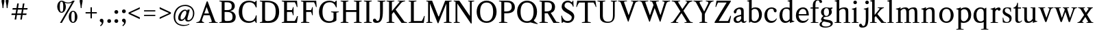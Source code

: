 SplineFontDB: 3.0
FontName: Klein-Regular
FullName: Klein
FamilyName: Klein
Weight: Regular
Copyright: Copyright (c) 2016, mrkline
UComments: "2016-1-15: Created with FontForge (http://fontforge.org)"
Version: 0.1
ItalicAngle: 0
UnderlinePosition: -100
UnderlineWidth: 50
Ascent: 800
Descent: 200
InvalidEm: 0
LayerCount: 2
Layer: 0 0 "Back" 1
Layer: 1 0 "Fore" 0
XUID: [1021 77 -1879282181 14856649]
FSType: 0
OS2Version: 0
OS2_WeightWidthSlopeOnly: 0
OS2_UseTypoMetrics: 1
CreationTime: 1452917949
ModificationTime: 1453442018
PfmFamily: 17
TTFWeight: 400
TTFWidth: 5
LineGap: 90
VLineGap: 0
OS2TypoAscent: 0
OS2TypoAOffset: 1
OS2TypoDescent: 0
OS2TypoDOffset: 1
OS2TypoLinegap: 90
OS2WinAscent: 0
OS2WinAOffset: 1
OS2WinDescent: 0
OS2WinDOffset: 1
HheadAscent: 0
HheadAOffset: 1
HheadDescent: 0
HheadDOffset: 1
OS2Vendor: 'PfEd'
MarkAttachClasses: 1
DEI: 91125
LangName: 1033 "" "" "" "" "" "" "" "" "" "" "" "" "" "Copyright (c) 2016, Matt Kline (<matt@bitbashing.io>),+AAoA-with Reserved Font Name Klein.+AAoACgAA-This Font Software is licensed under the SIL Open Font License, Version 1.1.+AAoA-This license is copied below, and is also available with a FAQ at:+AAoA-http://scripts.sil.org/OFL+AAoACgAK------------------------------------------------------------+AAoA-SIL OPEN FONT LICENSE Version 1.1 - 26 February 2007+AAoA------------------------------------------------------------+AAoACgAA-PREAMBLE+AAoA-The goals of the Open Font License (OFL) are to stimulate worldwide+AAoA-development of collaborative font projects, to support the font creation+AAoA-efforts of academic and linguistic communities, and to provide a free and+AAoA-open framework in which fonts may be shared and improved in partnership+AAoA-with others.+AAoACgAA-The OFL allows the licensed fonts to be used, studied, modified and+AAoA-redistributed freely as long as they are not sold by themselves. The+AAoA-fonts, including any derivative works, can be bundled, embedded, +AAoA-redistributed and/or sold with any software provided that any reserved+AAoA-names are not used by derivative works. The fonts and derivatives,+AAoA-however, cannot be released under any other type of license. The+AAoA-requirement for fonts to remain under this license does not apply+AAoA-to any document created using the fonts or their derivatives.+AAoACgAA-DEFINITIONS+AAoAIgAA-Font Software+ACIA refers to the set of files released by the Copyright+AAoA-Holder(s) under this license and clearly marked as such. This may+AAoA-include source files, build scripts and documentation.+AAoACgAi-Reserved Font Name+ACIA refers to any names specified as such after the+AAoA-copyright statement(s).+AAoACgAi-Original Version+ACIA refers to the collection of Font Software components as+AAoA-distributed by the Copyright Holder(s).+AAoACgAi-Modified Version+ACIA refers to any derivative made by adding to, deleting,+AAoA-or substituting -- in part or in whole -- any of the components of the+AAoA-Original Version, by changing formats or by porting the Font Software to a+AAoA-new environment.+AAoACgAi-Author+ACIA refers to any designer, engineer, programmer, technical+AAoA-writer or other person who contributed to the Font Software.+AAoACgAA-PERMISSION & CONDITIONS+AAoA-Permission is hereby granted, free of charge, to any person obtaining+AAoA-a copy of the Font Software, to use, study, copy, merge, embed, modify,+AAoA-redistribute, and sell modified and unmodified copies of the Font+AAoA-Software, subject to the following conditions:+AAoACgAA-1) Neither the Font Software nor any of its individual components,+AAoA-in Original or Modified Versions, may be sold by itself.+AAoACgAA-2) Original or Modified Versions of the Font Software may be bundled,+AAoA-redistributed and/or sold with any software, provided that each copy+AAoA-contains the above copyright notice and this license. These can be+AAoA-included either as stand-alone text files, human-readable headers or+AAoA-in the appropriate machine-readable metadata fields within text or+AAoA-binary files as long as those fields can be easily viewed by the user.+AAoACgAA-3) No Modified Version of the Font Software may use the Reserved Font+AAoA-Name(s) unless explicit written permission is granted by the corresponding+AAoA-Copyright Holder. This restriction only applies to the primary font name as+AAoA-presented to the users.+AAoACgAA-4) The name(s) of the Copyright Holder(s) or the Author(s) of the Font+AAoA-Software shall not be used to promote, endorse or advertise any+AAoA-Modified Version, except to acknowledge the contribution(s) of the+AAoA-Copyright Holder(s) and the Author(s) or with their explicit written+AAoA-permission.+AAoACgAA-5) The Font Software, modified or unmodified, in part or in whole,+AAoA-must be distributed entirely under this license, and must not be+AAoA-distributed under any other license. The requirement for fonts to+AAoA-remain under this license does not apply to any document created+AAoA-using the Font Software.+AAoACgAA-TERMINATION+AAoA-This license becomes null and void if any of the above conditions are+AAoA-not met.+AAoACgAA-DISCLAIMER+AAoA-THE FONT SOFTWARE IS PROVIDED +ACIA-AS IS+ACIA, WITHOUT WARRANTY OF ANY KIND,+AAoA-EXPRESS OR IMPLIED, INCLUDING BUT NOT LIMITED TO ANY WARRANTIES OF+AAoA-MERCHANTABILITY, FITNESS FOR A PARTICULAR PURPOSE AND NONINFRINGEMENT+AAoA-OF COPYRIGHT, PATENT, TRADEMARK, OR OTHER RIGHT. IN NO EVENT SHALL THE+AAoA-COPYRIGHT HOLDER BE LIABLE FOR ANY CLAIM, DAMAGES OR OTHER LIABILITY,+AAoA-INCLUDING ANY GENERAL, SPECIAL, INDIRECT, INCIDENTAL, OR CONSEQUENTIAL+AAoA-DAMAGES, WHETHER IN AN ACTION OF CONTRACT, TORT OR OTHERWISE, ARISING+AAoA-FROM, OUT OF THE USE OR INABILITY TO USE THE FONT SOFTWARE OR FROM+AAoA-OTHER DEALINGS IN THE FONT SOFTWARE." "http://scripts.sil.org/OFL"
Encoding: ISO8859-1
UnicodeInterp: none
NameList: AGL For New Fonts
DisplaySize: -48
AntiAlias: 1
FitToEm: 0
WinInfo: 0 19 7
BeginPrivate: 0
EndPrivate
Grid
720.791687012 1300 m 0
 720.791687012 -700 l 1024
  Named: "k side"
-999 530.5 m 0
 2001 530.5 l 1024
  Named: "X height"
EndSplineSet
TeXData: 1 0 0 346030 173015 115343 566231 1048576 115343 783286 444596 497025 792723 393216 433062 380633 303038 157286 324010 404750 52429 2506097 1059062 262144
BeginChars: 256 71

StartChar: l
Encoding: 108 108 0
Width: 300
Flags: HW
LayerCount: 2
Back
SplineSet
260 19 m 1
 260 0 l 1
 29 0 l 1
 29 19 l 1
 99 34 l 1
 99 742 l 1
 29 768 l 5
 29 781 l 5
 182 830 l 5
 191 830 l 1
 191 34 l 1
 260 19 l 1
EndSplineSet
Fore
SplineSet
99 34 m 1
 99 741 l 1
 24 768 l 5
 24 782 l 5
 117 800 144 811 182 830 c 5
 191 830 l 1
 191 34 l 1
 260 19 l 1
 260 0 l 1
 29 0 l 1
 29 19 l 1
 99 34 l 1
EndSplineSet
EndChar

StartChar: o
Encoding: 111 111 1
Width: 616
Flags: HW
LayerCount: 2
Back
SplineSet
308 540 m 4
 346 540 381 533 413 519 c 4
 445 505 472.666992188 485.833007812 496 461.5 c 4
 519.333007812 437.166992188 537.666015625 408.166992188 550.999023438 374.5 c 4
 564.33203125 340.833007812 570.999023438 304.333007812 570.999023438 265 c 4
 570.999023438 225.666992188 564.33203125 189.166992188 550.999023438 155.5 c 4
 537.666015625 121.833007812 519.333007812 92.666015625 496 67.9990234375 c 4
 472.666992188 43.33203125 445 24.1650390625 413 10.498046875 c 4
 381 -3.1689453125 346 -10.001953125 308 -10.001953125 c 4
 270 -10.001953125 235 -3.1689453125 203 10.498046875 c 4
 171 24.1650390625 143.333007812 43.33203125 120 67.9990234375 c 4
 96.6669921875 92.666015625 78.333984375 121.833007812 65.0009765625 155.5 c 4
 51.66796875 189.166992188 45.0009765625 225.666992188 45.0009765625 265 c 4
 45.0009765625 304.333007812 51.66796875 340.833007812 65.0009765625 374.5 c 4
 78.333984375 408.166992188 96.6669921875 437.166992188 120 461.5 c 4
 143.333007812 485.833007812 171 505 203 519 c 4
 235 533 270 540 308 540 c 4
151 265 m 4
 151 192.333007812 164.83203125 135.83203125 192.499023438 95.4990234375 c 4
 220.166015625 55.166015625 258.333007812 34.9990234375 307 34.9990234375 c 4
 356.333007812 34.9990234375 395 55.33203125 423 95.9990234375 c 4
 451 136.666015625 465 193.333007812 465 266 c 4
 465 338 451.166992188 394.166992188 423.5 434.5 c 4
 395.833007812 474.833007812 357.333007812 495 308 495 c 4
 258.666992188 495 220.166992188 474.833007812 192.5 434.5 c 4
 164.833007812 394.166992188 151 337.666992188 151 265 c 4
EndSplineSet
Fore
SplineSet
571 265 m 3
 571 107 459 -10 310 -10 c 3
 151 -10 45 112 45 265 c 3
 45 424 160 540 306 540 c 3
 464 540 571 418 571 265 c 3
308 485 m 3
 195 485 151 389 151 265 c 3
 151 142 194 45 307 45 c 3
 420 45 465 142 465 266 c 3
 465 389 421 485 308 485 c 3
EndSplineSet
EndChar

StartChar: x
Encoding: 120 120 2
Width: 598
Flags: HW
LayerCount: 2
Back
SplineSet
326 334 m 1
 405.000976562 437.997070312 l 2
 413.000976562 448.6640625 418.000976562 456.331054688 420.000976562 460.998046875 c 0
 422.000976562 465.665039062 423.000976562 470.665039062 423.000976562 475.998046875 c 0
 423.000976562 483.331054688 418.500976562 489.998046875 409.500976562 495.998046875 c 0
 400.500976562 501.998046875 385.66796875 506.665039062 365.000976562 509.998046875 c 1
 365.000976562 529.998046875 l 1
 571.000976562 529.998046875 l 1
 571.000976562 509.998046875 l 1
 555.000976562 506.665039062 541.500976562 503.33203125 530.500976562 499.999023438 c 0
 519.500976562 496.666015625 509.66796875 492.499023438 501.000976562 487.499023438 c 0
 492.333984375 482.499023438 484.333984375 476.33203125 477.000976562 468.999023438 c 0
 469.66796875 461.666015625 461.66796875 452.666015625 453.000976562 441.999023438 c 2
 346.000976562 302.999023438 l 1
 502.000976562 62.9990234375 l 2
 511.333984375 48.9990234375 521.666992188 38.9990234375 533 32.9990234375 c 0
 544.333007812 26.9990234375 562.666015625 22.666015625 587.999023438 19.9990234375 c 1
 587.999023438 -0.0009765625 l 1
 338.999023438 -0.0009765625 l 1
 338.999023438 19.9990234375 l 1
 362.999023438 22.666015625 378.83203125 25.166015625 386.499023438 27.4990234375 c 0
 394.166015625 29.83203125 397.999023438 34.33203125 397.999023438 40.9990234375 c 0
 397.999023438 44.33203125 396.999023438 48.1650390625 394.999023438 52.498046875 c 0
 392.999023438 56.8310546875 388.666015625 63.998046875 381.999023438 73.998046875 c 2
 283.999023438 223.998046875 l 1
 183.999023438 91.998046875 l 2
 176.666015625 82.6650390625 171.833007812 75.33203125 169.5 69.9990234375 c 0
 167.166992188 64.666015625 166 59.9990234375 166 55.9990234375 c 0
 166 46.666015625 171 39.166015625 181 33.4990234375 c 0
 191 27.83203125 207.666992188 23.33203125 231 19.9990234375 c 1
 231 -0.0009765625 l 1
 10 -0.0009765625 l 1
 10 19.9990234375 l 1
 43.3330078125 24.666015625 69.5 32.166015625 88.5 42.4990234375 c 0
 107.5 52.83203125 125 68.9990234375 141 90.9990234375 c 2
 263 256.999023438 l 1
 127 466.999023438 l 2
 122.333007812 473.666015625 117.5 479.333007812 112.5 484 c 0
 107.5 488.666992188 101.5 492.666992188 94.5 496 c 0
 87.5 499.333007812 79.1669921875 502 69.5 504 c 0
 59.8330078125 506 48 508 34 510 c 1
 34 530 l 1
 136 530 l 4
 285 530 l 1
 285 510 l 1
 265 508.666992188 251.166992188 506.166992188 243.5 502.5 c 0
 235.833007812 498.833007812 232 494.333007812 232 489 c 0
 232 481.666992188 237 470.666992188 247 456 c 2
 326 334 l 1
EndSplineSet
Fore
SplineSet
365 510 m 1
 365 530 l 1
 571 530 l 1
 571 510 l 5
 526 498 521 496 465 422 c 2
 359 283 l 1
 502 63 l 2
 522 32 540 25 588 20 c 1
 588 0 l 1
 339 0 l 1
 339 20 l 1
 363 23 378 25 386 27 c 0
 394 29 398 34 398 41 c 0
 398 54 391 60 382 74 c 2
 297 204 l 1
 197 72 l 2
 189 61 185 53 185 46 c 0
 185 30 206 24 231 20 c 1
 231 0 l 1
 10 0 l 1
 10 20 l 1
 78 29 99 60 132 105 c 2
 254 271 l 1
 127 467 l 1
 106 496 79 504 34 510 c 1
 34 530 l 1
 285 530 l 1
 285 510 l 1
 261 508 232 506 232 489 c 0
 232 482 237 471 247 456 c 2
 317 348 l 1
 396 452 l 2
 406 465 416 476 416 485 c 0
 416 495 403 503 365 510 c 1
EndSplineSet
EndChar

StartChar: y
Encoding: 121 121 3
Width: 585
Flags: HW
LayerCount: 2
Back
SplineSet
326 144 m 1
 419.999023438 431.002929688 l 2
 424.666015625 444.3359375 426.999023438 456.3359375 426.999023438 467.002929688 c 0
 426.999023438 479.002929688 421.166015625 488.8359375 409.499023438 496.502929688 c 0
 397.83203125 504.169921875 377.999023438 508.669921875 349.999023438 510.002929688 c 1
 349.999023438 530.002929688 l 1
 574.999023438 530.002929688 l 1
 574.999023438 510.002929688 l 1
 555.666015625 506.669921875 539.833007812 503.169921875 527.5 499.502929688 c 0
 515.166992188 495.8359375 505 491.168945312 497 485.501953125 c 0
 489 479.834960938 482.5 472.501953125 477.5 463.501953125 c 0
 472.5 454.501953125 467.666992188 443.334960938 463 430.001953125 c 2
 268 -140.998046875 l 2
 260.666992188 -162.331054688 253 -179.831054688 245 -193.498046875 c 0
 237 -207.165039062 229 -217.998046875 221 -225.998046875 c 0
 211 -237.331054688 198.666992188 -245.831054688 184 -251.498046875 c 0
 169.333007812 -257.165039062 153.333007812 -259.998046875 136 -259.998046875 c 4
 111.333007812 -259.998046875 91.5 -253.831054688 76.5 -241.498046875 c 4
 61.5 -229.165039062 54 -212.998046875 54 -192.998046875 c 4
 54 -177.665039062 59 -165.165039062 69 -155.498046875 c 4
 79 -145.831054688 92.6669921875 -140.998046875 110 -140.998046875 c 4
 123.333007812 -140.998046875 133.5 -144.498046875 140.5 -151.498046875 c 4
 147.5 -158.498046875 152.666992188 -170.331054688 156 -186.998046875 c 4
 157.333007812 -199.665039062 159.333007812 -207.83203125 162 -211.499023438 c 0
 164.666992188 -215.166015625 169.333984375 -216.999023438 176.000976562 -216.999023438 c 0
 187.333984375 -216.999023438 197.500976562 -210.666015625 206.500976562 -197.999023438 c 0
 215.500976562 -185.33203125 225.000976562 -163.999023438 235.000976562 -133.999023438 c 2
 276.000976562 -7.9990234375 l 1
 81.0009765625 470.000976562 l 2
 75.0009765625 482.66796875 66.66796875 492.000976562 56.0009765625 498.000976562 c 0
 45.333984375 504.000976562 30.0009765625 508.000976562 10.0009765625 510.000976562 c 1
 10.0009765625 530.000976562 l 1
 257.000976562 530.000976562 l 1
 257.000976562 510.000976562 l 1
 230.333984375 508.66796875 212.666992188 506.66796875 204 504.000976562 c 0
 195.333007812 501.333984375 191 496.666992188 191 490 c 0
 191 484 193.666992188 474 199 460 c 2
 321 144 l 1
 326 144 l 1
EndSplineSet
Fore
SplineSet
54 -193 m 3
 54 -161 77 -141 110 -141 c 3
 163 -141 147 -196 167 -196 c 0
 178 -196 193 -180 207 -141 c 2
 264 22 l 1
 81 470 l 1
 68 497 48 506 10 510 c 1
 10 530 l 1
 257 530 l 1
 257 510 l 1
 225 508 191 510 191 490 c 0
 191 484 194 474 199 460 c 2
 309 174 l 1
 314 174 l 1
 408 461 l 2
 410 468 412 474 412 480 c 0
 412 497 399 508 350 510 c 1
 350 530 l 1
 575 530 l 1
 575 510 l 1
 530 502 495 496 477 464 c 0
 472 455 468 443 463 430 c 2
 267 -144 l 2
 235 -238 188 -260 136 -260 c 3
 91 -260 54 -236 54 -193 c 3
EndSplineSet
EndChar

StartChar: z
Encoding: 122 122 4
Width: 513
Flags: HWO
LayerCount: 2
Fore
SplineSet
471 530 m 1
 471 503 l 1
 155 32 l 1
 387 32 l 1
 436 194 l 1
 457 191 l 1
 450 0 l 1
 39 0 l 1
 39 28 l 1
 351 498 l 1
 130 498 l 1
 80 331 l 1
 59 332 l 1
 71 530 l 1
 471 530 l 1
EndSplineSet
EndChar

StartChar: i
Encoding: 105 105 5
Width: 300
Flags: HW
LayerCount: 2
Back
SplineSet
90 715 m 4
 90 733.666992188 95.8330078125 749.166992188 107.5 761.5 c 4
 119.166992188 773.833007812 134.666992188 780 154 780 c 4
 174 780 189.833007812 773.833007812 201.5 761.5 c 4
 213.166992188 749.166992188 219 733.666992188 219 715 c 4
 219 697.666992188 213.166992188 682.666992188 201.5 670 c 4
 189.833007812 657.333007812 174 651 154 651 c 4
 134.666992188 651 119.166992188 657.333007812 107.5 670 c 4
 95.8330078125 682.666992188 90 697.666992188 90 715 c 4
277 20 m 5
 277 0 l 5
 31 0 l 5
 31 20 l 5
 107 35 l 5
 107 451 l 5
 33 478 l 5
 33 492 l 5
 193 540 l 5
 202 540 l 5
 202 35 l 5
 277 20 l 5
EndSplineSet
Fore
SplineSet
191 540 m 1
 202 540 l 1
 202 35 l 1
 277 20 l 1
 277 0 l 1
 31 0 l 1
 31 20 l 1
 107 35 l 1
 107 451 l 1
 33 478 l 1
 33 492 l 1
 126 510 153 521 191 540 c 1
90 715 m 0
 90 734 96 750 108 762 c 0
 120 774 135 780 154 780 c 0
 174 780 190 774 202 762 c 0
 214 750 219 734 219 715 c 0
 219 698 214 683 202 670 c 0
 190 657 174 651 154 651 c 0
 135 651 120 657 108 670 c 0
 96 683 90 698 90 715 c 0
EndSplineSet
EndChar

StartChar: t
Encoding: 116 116 6
Width: 335
Flags: HW
LayerCount: 2
Back
SplineSet
745 70 m 1
 709 23 663 0 604 0 c 0
 540 0 461 25 461 126 c 2
 461 461 l 1
 377 461 l 1
 377 494 l 1
 475 498 519 553 518 676 c 1
 556 676 l 1
 556 494 l 1
 699 494 l 1
 699 461 l 1
 556 461 l 1
 556 344 l 0
 556 172 l 2
 556 81 580 40 631 40 c 0
 661 40 684 53 718 92 c 1
 745 70 l 1
207 -10 m 0
 175 -10 149 -0.66796875 129 17.9990234375 c 0
 117 29.33203125 108.5 43.4990234375 103.5 60.4990234375 c 0
 98.5 77.4990234375 96 101.33203125 96 131.999023438 c 2
 96 494.999023438 l 1
 31 494.999023438 l 1
 29 510.999023438 l 1
 173 660.999023438 l 1
 191 658.999023438 l 1
 191 529.999023438 l 1
 334 529.999023438 l 1
 326 494.999023438 l 1
 191 494.999023438 l 1
 191 140.999023438 l 2
 191 116.33203125 191.666992188 98.9990234375 193 88.9990234375 c 0
 194.333007812 78.9990234375 196.666015625 70.9990234375 199.999023438 64.9990234375 c 0
 210.666015625 46.33203125 227.333007812 36.9990234375 250 36.9990234375 c 0
 263.333007812 36.9990234375 276.833007812 40.666015625 290.5 47.9990234375 c 0
 304.166992188 55.33203125 316 65.33203125 326 77.9990234375 c 1
 343 64.9990234375 l 1
 327.666992188 41.666015625 308 23.3330078125 284 10 c 0
 260 -3.3330078125 234.333007812 -10 207 -10 c 0
EndSplineSet
Fore
SplineSet
343 65 m 1
 317 25 269 -10 207 -10 c 0
 155 -10 117 17 104 60 c 0
 99 77 96 101 96 132 c 2
 96 488 l 1
 31 488 l 1
 31 530 l 1
 107 533 155 610 165 700 c 1
 193 700 l 1
 191 530 l 1
 303 530 l 1
 302 488 l 1
 191 488 l 1
 191 141 l 2
 191 114 191 80 200 65 c 0
 211 47 227 37 250 37 c 0
 282 37 310 58 326 78 c 1
 343 65 l 1
EndSplineSet
EndChar

StartChar: s
Encoding: 115 115 7
Width: 435
Flags: HW
LayerCount: 2
Back
SplineSet
244 540 m 4
 266.666992188 540 288.836914062 538.499023438 310.50390625 535.499023438 c 4
 332.170898438 532.499023438 349.337890625 528.33203125 362.004882812 522.999023438 c 5
 362.004882812 383.999023438 l 5
 341.004882812 383.999023438 l 5
 331.004882812 467.999023438 292.004882812 509.999023438 224.004882812 509.999023438 c 4
 197.337890625 509.999023438 176.170898438 502.83203125 160.50390625 488.499023438 c 4
 144.836914062 474.166015625 137.00390625 454.333007812 137.00390625 429 c 4
 137.00390625 407 143.170898438 389.166992188 155.50390625 375.5 c 4
 167.836914062 361.833007812 183.169921875 350 201.502929688 340 c 4
 219.8359375 330 239.8359375 320.333007812 261.502929688 311 c 4
 283.169921875 301.666992188 303.169921875 290.5 321.502929688 277.5 c 4
 339.8359375 264.5 355.168945312 248.166992188 367.501953125 228.5 c 4
 379.834960938 208.833007812 386.001953125 183.333007812 386.001953125 152 c 4
 386.001953125 102 369.501953125 62.5 336.501953125 33.5 c 4
 303.501953125 4.5 258.668945312 -10 202.001953125 -10 c 4
 180.668945312 -10 157.168945312 -8 131.501953125 -4 c 4
 105.834960938 -0 83.3349609375 5.3330078125 64.001953125 12 c 5
 58.001953125 174 l 5
 82.001953125 174 l 5
 91.3349609375 71.3330078125 134.001953125 20 210.001953125 20 c 4
 240.001953125 20 264.001953125 28.3330078125 282.001953125 45 c 4
 300.001953125 61.6669921875 309.001953125 84 309.001953125 112 c 4
 309.001953125 135.333007812 302.834960938 154.333007812 290.501953125 169 c 4
 278.168945312 183.666992188 262.668945312 196.5 244.001953125 207.5 c 4
 225.334960938 218.5 205.16796875 228.833007812 183.500976562 238.5 c 4
 161.833984375 248.166992188 141.666992188 259.5 123 272.5 c 4
 104.333007812 285.5 88.8330078125 301.5 76.5 320.5 c 4
 64.1669921875 339.5 58 364 58 394 c 4
 58 440.666992188 74 476.666992188 106 502 c 4
 138 527.333007812 184 540 244 540 c 4
EndSplineSet
Fore
SplineSet
58 394 m 0
 58 496 115 540 223 540 c 0
 264 540 335 534 362 523 c 1
 362 384 l 1
 341 384 l 1
 331 468 292 510 224 510 c 0
 172 510 137 481 137 429 c 0
 137 381 169 358 202 340 c 0
 240 319 287 303 322 278 c 0
 359 252 386 215 386 152 c 0
 386 47 317 -10 210 -10 c 0
 165 -10 98 0 64 12 c 1
 58 174 l 1
 82 174 l 1
 91 71 134 20 210 20 c 0
 268 20 309 55 309 112 c 0
 309 162 277 188 244 208 c 0
 206 230 159 247 123 272 c 0
 87 297 58 333 58 394 c 0
EndSplineSet
EndChar

StartChar: h
Encoding: 104 104 8
Width: 635
Flags: HW
LayerCount: 2
Back
SplineSet
276 20 m 1
 275.999023438 0.0009765625 l 1
 29.9990234375 0.0009765625 l 1
 29.9990234375 20.0009765625 l 1
 105.999023438 35.0009765625 l 1
 105.999023438 741.000976562 l 1
 31.9990234375 768.000976562 l 1
 31.9990234375 782.000976562 l 1
 190.999023438 830.000976562 l 1
 200.999023438 830.000976562 l 1
 200.999023438 457.000976562 l 1
 231.666015625 483.66796875 264.166015625 504.16796875 298.499023438 518.500976562 c 0
 332.83203125 532.833984375 366.999023438 540.000976562 400.999023438 540.000976562 c 0
 427.666015625 540.000976562 451.333007812 534.66796875 472 524.000976562 c 0
 492.666992188 513.333984375 507.666992188 498.666992188 517 480 c 0
 519.666992188 474.666992188 521.833984375 468.833984375 523.500976562 462.500976562 c 0
 525.16796875 456.16796875 526.500976562 447.66796875 527.500976562 437.000976562 c 0
 528.500976562 426.333984375 529.16796875 413.166992188 529.500976562 397.5 c 0
 529.833984375 381.833007812 530.000976562 362 530.000976562 338 c 2
 530.000976562 34 l 1
 605.000976562 20 l 1
 605.000976562 0 l 1
 360.000976562 0 l 1
 360.000976562 20 l 1
 435.000976562 34 l 1
 435.000976562 328 l 2
 435.000976562 356.666992188 434.16796875 379.5 432.500976562 396.5 c 0
 430.833984375 413.5 427.666992188 427.666992188 423 439 c 0
 410.333007812 469.666992188 384.333007812 485 345 485 c 0
 289 485 241 463.333007812 201 420 c 1
 201 35 l 1
 276 20 l 1
EndSplineSet
Fore
SplineSet
189 830 m 5
 201 830 l 5
 201 482 l 5
 251 526 318 540 401 540 c 4
 462 540 511 511 524 463 c 4
 530 441 530 416 530 389 c 6
 530 389 530 152 530 34 c 5
 605 20 l 5
 605 0 l 5
 360 0 l 5
 360 20 l 5
 435 34 l 5
 435 328 l 6
 435 417 430 485 345 485 c 4
 289 485 241 463 201 420 c 5
 201 35 l 5
 276 20 l 5
 276 0 l 5
 30 0 l 5
 30 20 l 5
 106 35 l 5
 106 741 l 5
 31 768 l 5
 31 782 l 5
 124 800 151 811 189 830 c 5
EndSplineSet
EndChar

StartChar: b
Encoding: 98 98 9
Width: 602
Flags: HW
LayerCount: 2
Back
SplineSet
292 -10 m 4
 240.666992188 -10 194.665039062 5.33203125 153.998046875 35.9990234375 c 5
 148.998046875 35.9990234375 l 5
 102.998046875 1.9990234375 l 5
 86.998046875 1.9990234375 l 5
 86.998046875 740.999023438 l 5
 13.998046875 767.999023438 l 5
 13.998046875 780.999023438 l 5
 172.998046875 829.999023438 l 5
 182.998046875 829.999023438 l 5
 182.998046875 471.999023438 l 5
 224.998046875 517.33203125 275.665039062 539.999023438 334.998046875 539.999023438 c 4
 367.665039062 539.999023438 397.498046875 533.83203125 424.498046875 521.499023438 c 4
 451.498046875 509.166015625 474.831054688 491.833007812 494.498046875 469.5 c 4
 514.165039062 447.166992188 529.33203125 420.5 539.999023438 389.5 c 4
 550.666015625 358.5 555.999023438 324.333007812 555.999023438 287 c 4
 555.999023438 245 549.33203125 205.833007812 535.999023438 169.5 c 4
 522.666015625 133.166992188 504.166015625 101.666992188 480.499023438 75 c 4
 456.83203125 48.3330078125 428.83203125 27.5 396.499023438 12.5 c 4
 364.166015625 -2.5 329.333007812 -10 292 -10 c 4
291.998046875 23.9990234375 m 4
 315.998046875 23.9990234375 337.666992188 29.6669921875 357 41 c 4
 376.333007812 52.3330078125 392.833007812 68.166015625 406.5 88.4990234375 c 4
 420.166992188 108.83203125 430.666992188 133.499023438 438 162.499023438 c 4
 445.333007812 191.499023438 449 223.666015625 449 258.999023438 c 4
 449 329.666015625 435.166992188 385.166015625 407.5 425.499023438 c 4
 379.833007812 465.83203125 341.666015625 485.999023438 292.999023438 485.999023438 c 4
 270.33203125 485.999023438 249.665039062 481.33203125 230.998046875 471.999023438 c 4
 212.331054688 462.666015625 196.331054688 449.999023438 182.998046875 433.999023438 c 5
 182.998046875 149.999023438 l 6
 182.998046875 111.999023438 192.831054688 81.4990234375 212.498046875 58.4990234375 c 4
 232.165039062 35.4990234375 258.665039062 23.9990234375 291.998046875 23.9990234375 c 4
EndSplineSet
Fore
SplineSet
87 741 m 1
 14 767 l 5
 14 781 l 5
 107 799 135 811 173 830 c 5
 183 830 l 1
 183 494 l 1
 225 539 276 540 335 540 c 0
 445 540 511 473 540 390 c 0
 551 359 556 324 556 287 c 0
 556 152 489 55 396 12 c 0
 364 -3 329 -10 292 -10 c 0
 241 -10 195 5 154 36 c 1
 149 36 l 1
 103 2 l 1
 87 2 l 1
 87 741 l 1
183 150 m 2
 183 78 222 53 291 53 c 0
 346 53 382 83 406 118 c 0
 434 159 449 190 449 259 c 0
 449 380 404 486 293 486 c 0
 243 486 207 463 183 434 c 1
 183 150 l 2
EndSplineSet
EndChar

StartChar: v
Encoding: 118 118 10
Width: 573
Flags: HW
LayerCount: 2
Back
SplineSet
261 -10 m 5
 82.0009765625 467.002929688 l 6
 78.66796875 475.002929688 75.5009765625 481.502929688 72.5009765625 486.502929688 c 4
 69.5009765625 491.502929688 65.5009765625 495.669921875 60.5009765625 499.002929688 c 4
 55.5009765625 502.3359375 49.0009765625 504.668945312 41.0009765625 506.001953125 c 4
 33.0009765625 507.334960938 22.66796875 508.66796875 10.0009765625 510.000976562 c 5
 10.0009765625 530.000976562 l 5
 258.000976562 530.000976562 l 5
 258.000976562 510.000976562 l 5
 229.333984375 508.66796875 210.666992188 506.16796875 202 502.500976562 c 4
 193.333007812 498.833984375 189 493.333984375 189 486.000976562 c 4
 189 478.000976562 191 468.000976562 195 456.000976562 c 6
 310 124.000976562 l 5
 314 124.000976562 l 5
 422 434.000976562 l 6
 428 452.000976562 431 465.333984375 431 474.000976562 c 4
 431 484.000976562 426.666992188 491.333984375 418 496.000976562 c 4
 409.333007812 500.66796875 390 505.334960938 360 510.001953125 c 5
 360 530.001953125 l 5
 563 530.001953125 l 5
 563 510.001953125 l 5
 544.333007812 506.668945312 529.333007812 503.168945312 518 499.501953125 c 4
 506.666992188 495.834960938 497.5 491.16796875 490.5 485.500976562 c 4
 483.5 479.833984375 477.833007812 472.666992188 473.5 464 c 4
 469.166992188 455.333007812 465 445 461 433 c 6
 305 -10 l 5
 261 -10 l 5
EndSplineSet
Fore
SplineSet
360 510 m 1
 360 530 l 1
 563 530 l 1
 563 510 l 1
 520 502 490 496 474 464 c 0
 470 455 465 445 461 433 c 2
 305 -10 l 1
 261 -10 l 1
 82 467 l 2
 73 488 66 502 41 506 c 0
 33 507 23 509 10 510 c 1
 10 530 l 1
 258 530 l 1
 258 510 l 1
 222 508 189 509 189 486 c 0
 189 478 191 468 195 456 c 2
 301 149 l 1
 305 149 l 1
 413 459 l 0
 414 463 415 466 415 470 c 0
 415 489 397 506 360 510 c 1
EndSplineSet
EndChar

StartChar: u
Encoding: 117 117 11
Width: 598
Flags: HW
LayerCount: 2
Back
SplineSet
327 510 m 5
 326.999023438 530.001953125 l 5
 496.999023438 530.001953125 l 5
 496.999023438 75.001953125 l 5
 564.999023438 51.001953125 l 5
 564.999023438 39.001953125 l 5
 414.999023438 -9.998046875 l 5
 407.999023438 -9.998046875 l 5
 407.999023438 81.001953125 l 5
 403.999023438 82.001953125 l 5
 379.999023438 52.001953125 352.666015625 29.1689453125 321.999023438 13.501953125 c 4
 291.33203125 -2.1650390625 258.999023438 -9.998046875 224.999023438 -9.998046875 c 4
 197.666015625 -9.998046875 174.166015625 -4.6650390625 154.499023438 6.001953125 c 4
 134.83203125 16.6689453125 120.33203125 31.6689453125 110.999023438 51.001953125 c 4
 108.33203125 57.001953125 105.999023438 63.501953125 103.999023438 70.501953125 c 4
 101.999023438 77.501953125 100.499023438 86.1689453125 99.4990234375 96.501953125 c 4
 98.4990234375 106.834960938 97.83203125 119.66796875 97.4990234375 135.000976562 c 4
 97.166015625 150.333984375 96.9990234375 169.666992188 96.9990234375 193 c 6
 96.9990234375 495 l 5
 21.9990234375 510 l 5
 21.9990234375 530 l 5
 191.999023438 530 l 5
 191.999023438 193 l 6
 191.999023438 161.666992188 192.83203125 137.666992188 194.499023438 121 c 4
 196.166015625 104.333007812 199.333007812 91 204 81 c 4
 209.333007812 69.6669921875 218 60.6669921875 230 54 c 4
 242 47.3330078125 256.666992188 44 274 44 c 4
 297.333007812 44 320 50 342 62 c 4
 364 74 384 91.3330078125 402 114 c 5
 402 495 l 5
 327 510 l 5
EndSplineSet
Fore
SplineSet
415 -10 m 5
 408 -10 l 5
 408 60 l 1
 404 61 l 1
 364 11 306 -10 225 -10 c 0
 151 -10 106 29 99 97 c 0
 97 120 97 142 97 169 c 2
 97 495 l 1
 22 510 l 1
 22 530 l 1
 192 530 l 1
 192 193 l 2
 192 108 193 44 274 44 c 0
 331 44 373 99 402 135 c 1
 402 375 l 0
 402 495 l 1
 327 510 l 1
 327 530 l 1
 497 530 l 1
 497 75 l 1
 573 52 l 5
 573 38 l 5
 480 20 453 9 415 -10 c 5
EndSplineSet
EndChar

StartChar: c
Encoding: 99 99 12
Width: 546
Flags: HW
LayerCount: 2
Back
SplineSet
290 -10 m 0
 254 -10 221.171875 -3.5 191.504882812 9.5 c 0
 161.837890625 22.5 136.170898438 40.8330078125 114.50390625 64.5 c 0
 92.8369140625 88.1669921875 76.00390625 116.5 64.00390625 149.5 c 0
 52.00390625 182.5 46.00390625 218.666992188 46.00390625 258 c 0
 46.00390625 299.333007812 52.50390625 337.166015625 65.50390625 371.499023438 c 0
 78.50390625 405.83203125 96.8369140625 435.499023438 120.50390625 460.499023438 c 0
 144.170898438 485.499023438 172.170898438 504.999023438 204.50390625 518.999023438 c 0
 236.836914062 532.999023438 272.669921875 539.999023438 312.002929688 539.999023438 c 0
 337.3359375 539.999023438 361.002929688 536.83203125 383.002929688 530.499023438 c 4
 405.002929688 524.166015625 424.002929688 515.666015625 440.002929688 504.999023438 c 4
 456.002929688 494.33203125 468.669921875 481.83203125 478.002929688 467.499023438 c 4
 487.3359375 453.166015625 492.002929688 437.999023438 492.002929688 421.999023438 c 4
 492.002929688 404.666015625 488.002929688 390.833007812 480.002929688 380.5 c 4
 472.002929688 370.166992188 460.669921875 365 446.002929688 365 c 4
 411.3359375 365 391.668945312 386 387.001953125 428 c 4
 385.001953125 444.666992188 382.168945312 458.166992188 378.501953125 468.5 c 4
 374.834960938 478.833007812 370.16796875 487 364.500976562 493 c 4
 358.833984375 499 352.000976562 503 344.000976562 505 c 0
 336.000976562 507 326.333984375 508 315.000976562 508 c 0
 261.66796875 508 220.500976562 487.166992188 191.500976562 445.5 c 0
 162.500976562 403.833007812 148.000976562 348 148.000976562 278 c 0
 148.000976562 209.333007812 163.000976562 156.333007812 193.000976562 119 c 0
 223.000976562 81.6669921875 265.333984375 63 320.000976562 63 c 0
 350.000976562 63 378.16796875 69 404.500976562 81 c 0
 430.833984375 93 453.000976562 111.333007812 471.000976562 136 c 2
 482.000976562 151 l 1
 501.000976562 141 l 1
 496.000976562 128 l 2
 478.66796875 84 452.16796875 50 416.500976562 26 c 0
 380.833984375 2 338.666992188 -10 290 -10 c 0
EndSplineSet
Fore
SplineSet
492 422 m 3
 492 390 477 365 446 365 c 3
 411 365 392 386 387 428 c 0
 382 472 354 489 310 489 c 3
 192 489 148 402 148 278 c 3
 148 153 201 63 320 63 c 3
 389 63 440 93 471 136 c 2
 482 151 l 1
 501 141 l 1
 496 128 l 2
 465 48 396 -10 290 -10 c 3
 143 -10 46 104 46 258 c 3
 46 423 154 540 312 540 c 3
 395 540 492 496 492 422 c 3
EndSplineSet
EndChar

StartChar: e
Encoding: 101 101 13
Width: 562
Flags: HW
LayerCount: 2
Back
SplineSet
510 308 m 5
 144.998046875 307.999023438 l 5
 144.998046875 284.999023438 l 6
 144.998046875 211.666015625 159.498046875 156.333007812 188.498046875 119 c 4
 217.498046875 81.6669921875 260.665039062 63 317.998046875 63 c 4
 350.665039062 63 380.998046875 68.8330078125 408.998046875 80.5 c 4
 436.998046875 92.1669921875 459.665039062 108.666992188 476.998046875 130 c 6
 488.998046875 145 l 5
 505.998046875 135 l 5
 499.998046875 121 l 6
 482.665039062 80.3330078125 454.83203125 48.3330078125 416.499023438 25 c 4
 378.166015625 1.6669921875 334.333007812 -10 285 -10 c 4
 249 -10 216.333007812 -3.5 187 9.5 c 4
 157.666992188 22.5 132.5 40.6669921875 111.5 64 c 4
 90.5 87.3330078125 74.1669921875 115.333007812 62.5 148 c 4
 50.8330078125 180.666992188 45 217 45 257 c 4
 45 299 51.5 337.333007812 64.5 372 c 4
 77.5 406.666992188 95.6669921875 436.5 119 461.5 c 4
 142.333007812 486.5 170.333007812 505.833007812 203 519.5 c 4
 235.666992188 533.166992188 272 540 312 540 c 4
 378 540 428.333007812 521 463 483 c 4
 497.666992188 445 515.666992188 388.666992188 517 314 c 5
 510 308 l 5
302.998046875 508.999023438 m 4
 258.998046875 508.999023438 223.666992188 494.166015625 197 464.499023438 c 4
 170.333007812 434.83203125 153.666015625 391.999023438 146.999023438 335.999023438 c 5
 408.999023438 344.999023438 l 6
 410.33203125 348.999023438 411.165039062 354.83203125 411.498046875 362.499023438 c 4
 411.831054688 370.166015625 411.998046875 377.999023438 411.998046875 385.999023438 c 4
 411.998046875 467.999023438 375.665039062 508.999023438 302.998046875 508.999023438 c 4
EndSplineSet
Fore
SplineSet
146 231 m 2
 146 179 192 63 318 63 c 0
 387 63 445 90 477 130 c 2
 489 145 l 1
 506 135 l 1
 500 121 l 2
 468 45 390 -10 285 -10 c 0
 166 -10 94 59 62 148 c 0
 50 181 45 217 45 257 c 0
 45 389 109 481 203 520 c 0
 236 534 272 540 312 540 c 0
 451 540 514 417 517 276 c 1
 511 254 l 1
 146 254 l 1
 146 231 l 2
302 483 m 0
 202 483 156 400 144 303 c 1
 429 305 l 1
 427 428 381 483 302 483 c 0
EndSplineSet
EndChar

StartChar: d
Encoding: 100 100 14
Width: 605
Flags: HW
LayerCount: 2
Back
SplineSet
252 -10 m 0
 222.666992188 -10 195.331054688 -3.333984375 169.998046875 9.9990234375 c 0
 144.665039062 23.33203125 122.665039062 41.83203125 103.998046875 65.4990234375 c 0
 85.3310546875 89.166015625 70.8310546875 117.333007812 60.498046875 150 c 0
 50.1650390625 182.666992188 44.998046875 218 44.998046875 256 c 0
 44.998046875 298 51.3310546875 336.333007812 63.998046875 371 c 0
 76.6650390625 405.666992188 94.6650390625 435.5 117.998046875 460.5 c 0
 141.331054688 485.5 168.998046875 505 200.998046875 519 c 0
 232.998046875 533 268.665039062 540 307.998046875 540 c 0
 344.665039062 540 380.665039062 535 415.998046875 525 c 1
 415.998046875 740 l 1
 342.998046875 768 l 1
 342.998046875 781 l 1
 499.998046875 830 l 1
 509.998046875 830 l 1
 509.998046875 78 l 1
 577.998046875 63 l 1
 577.998046875 52 l 1
 429.998046875 -10 l 1
 422.998046875 -10 l 1
 422.998046875 76 l 1
 418.998046875 78 l 1
 397.665039062 48 372.83203125 25.8330078125 344.499023438 11.5 c 0
 316.166015625 -2.8330078125 285.333007812 -10 252 -10 c 0
293.997070312 54.9990234375 m 0
 319.997070312 54.9990234375 343.999023438 60.33203125 365.999023438 70.9990234375 c 0
 387.999023438 81.666015625 404.666015625 95.9990234375 415.999023438 113.999023438 c 1
 415.999023438 399.999023438 l 2
 415.999023438 473.33203125 379.33203125 509.999023438 305.999023438 509.999023438 c 0
 282.666015625 509.999023438 261.499023438 504.33203125 242.499023438 492.999023438 c 0
 223.499023438 481.666015625 207.166015625 465.666015625 193.499023438 444.999023438 c 0
 179.83203125 424.33203125 169.165039062 399.33203125 161.498046875 369.999023438 c 0
 153.831054688 340.666015625 149.998046875 307.999023438 149.998046875 271.999023438 c 0
 149.998046875 204.666015625 162.665039062 151.666015625 187.998046875 112.999023438 c 0
 213.331054688 74.33203125 248.6640625 54.9990234375 293.997070312 54.9990234375 c 0
EndSplineSet
Fore
SplineSet
423 -10 m 1
 423 58 l 1
 419 60 l 1
 398 30 331 -10 252 -10 c 3
 185 -10 136 24 104 65 c 0
 68 110 45 177 45 256 c 3
 45 389 108 478 201 519 c 0
 233 533 269 540 308 540 c 3
 345 540 381 535 416 525 c 1
 416 740 l 1
 341 767 l 1
 341 781 l 1
 434 799 462 811 500 830 c 1
 510 830 l 1
 510 78 l 1
 589 53 l 1
 589 39 l 1
 430 -10 l 1
 423 -10 l 1
150 272 m 3
 150 158 190 55 294 55 c 0
 348 55 395 99 416 133 c 1
 416 399 l 2
 416 455 372 490 306 490 c 3
 252 490 216 480 193 445 c 0
 165 403 150 342 150 272 c 3
EndSplineSet
EndChar

StartChar: f
Encoding: 102 102 15
Width: 351
Flags: HW
LayerCount: 2
Back
SplineSet
35 530 m 5
 110.999023438 529.999023438 l 5
 110.999023438 577.999023438 111.83203125 615.166015625 113.499023438 641.499023438 c 4
 115.166015625 667.83203125 119.333007812 689.665039062 126 706.998046875 c 4
 132.666992188 725.665039062 142.666992188 742.498046875 156 757.498046875 c 4
 169.333007812 772.498046875 184.666015625 785.331054688 201.999023438 795.998046875 c 4
 219.33203125 806.665039062 237.999023438 814.998046875 257.999023438 820.998046875 c 4
 277.999023438 826.998046875 298.666015625 829.998046875 319.999023438 829.998046875 c 4
 337.999023438 829.998046875 354.83203125 827.831054688 370.499023438 823.498046875 c 4
 386.166015625 819.165039062 399.833007812 813.33203125 411.5 805.999023438 c 4
 423.166992188 798.666015625 432.333984375 789.666015625 439.000976562 778.999023438 c 4
 445.66796875 768.33203125 449.000976562 756.999023438 449.000976562 744.999023438 c 4
 449.000976562 730.33203125 444.500976562 718.499023438 435.500976562 709.499023438 c 4
 426.500976562 700.499023438 414.66796875 695.999023438 400.000976562 695.999023438 c 4
 383.333984375 695.999023438 371.666992188 701.33203125 365 711.999023438 c 4
 358.333007812 722.666015625 353.666015625 734.333007812 350.999023438 747 c 4
 347.666015625 765 342.499023438 778.166992188 335.499023438 786.5 c 4
 328.499023438 794.833007812 316.999023438 799 300.999023438 799 c 4
 285.666015625 799 271.499023438 795.166992188 258.499023438 787.5 c 4
 245.499023438 779.833007812 234.999023438 767.333007812 226.999023438 750 c 4
 219.666015625 734.666992188 214.333007812 714.166992188 211 688.5 c 4
 207.666992188 662.833007812 206 628.333007812 206 585 c 6
 206 530 l 5
 335 530 l 5
 323 498 l 5
 206 498 l 5
 206 34 l 5
 312 19 l 5
 312 0 l 5
 36 0 l 5
 36 19 l 5
 111 34 l 5
 111 498 l 5
 23 498 l 5
 35 530 l 5
EndSplineSet
Fore
SplineSet
449 745 m 7
 449 716 429 696 400 696 c 7
 329 696 375 790 301 790 c 7
 207 790 206 686 206 585 c 6
 206 530 l 5
 324 530 l 5
 323 488 l 5
 206 488 l 5
 206 34 l 5
 312 19 l 5
 312 0 l 5
 36 0 l 5
 36 19 l 5
 111 34 l 5
 111 488 l 5
 23 488 l 5
 35 530 l 5
 111 530 l 5
 111 578 111 615 113 641 c 4
 118 720 150 764 202 796 c 4
 233 815 273 830 320 830 c 7
 382 830 449 801 449 745 c 7
EndSplineSet
EndChar

StartChar: g
Encoding: 103 103 16
Width: 514
Flags: HW
LayerCount: 2
Back
SplineSet
220 -260 m 4
 196 -260 169.66796875 -257.5078125 141.000976562 -252.5078125 c 4
 112.333984375 -247.5078125 87.0009765625 -238.340820312 65.0009765625 -225.0078125 c 4
 47.66796875 -214.340820312 33.66796875 -201.173828125 23.0009765625 -185.506835938 c 4
 12.333984375 -169.83984375 7.0009765625 -151.006835938 7.0009765625 -129.006835938 c 4
 7.0009765625 -102.33984375 16.16796875 -78.33984375 34.5009765625 -57.0068359375 c 4
 52.833984375 -35.673828125 85.0009765625 -15.3408203125 131.000976562 3.9921875 c 5
 85.66796875 23.9921875 63.0009765625 51.3251953125 63.0009765625 85.9921875 c 4
 63.0009765625 93.9921875 64.66796875 102.9921875 68.0009765625 112.9921875 c 4
 71.333984375 122.9921875 77.833984375 133.325195312 87.5009765625 143.9921875 c 4
 97.16796875 154.659179688 110.66796875 165.326171875 128.000976562 175.993164062 c 4
 145.333984375 186.66015625 167.666992188 196.327148438 195 204.994140625 c 5
 156.333007812 215.661132812 124.166015625 235.161132812 98.4990234375 263.494140625 c 4
 72.83203125 291.827148438 59.9990234375 326.994140625 59.9990234375 368.994140625 c 4
 59.9990234375 393.661132812 64.9990234375 416.494140625 74.9990234375 437.494140625 c 4
 84.9990234375 458.494140625 98.666015625 476.494140625 115.999023438 491.494140625 c 4
 133.33203125 506.494140625 153.83203125 518.327148438 177.499023438 526.994140625 c 4
 201.166015625 535.661132812 226.666015625 539.994140625 253.999023438 539.994140625 c 4
 276.666015625 539.994140625 297.833007812 537.161132812 317.5 531.494140625 c 4
 337.166992188 525.827148438 355 517.994140625 371 507.994140625 c 5
 375 519.994140625 380 532.327148438 386 544.994140625 c 4
 392 557.661132812 399 569.328125 407 579.995117188 c 4
 415 590.662109375 424.166992188 599.329101562 434.5 605.99609375 c 4
 444.833007812 612.663085938 456.666015625 615.99609375 469.999023438 615.99609375 c 4
 485.33203125 615.99609375 498.83203125 611.49609375 510.499023438 602.49609375 c 4
 522.166015625 593.49609375 527.999023438 581.329101562 527.999023438 565.99609375 c 4
 527.999023438 552.663085938 523.499023438 541.49609375 514.499023438 532.49609375 c 4
 505.499023438 523.49609375 494.33203125 518.99609375 480.999023438 518.99609375 c 4
 473.666015625 518.99609375 467.999023438 520.329101562 463.999023438 522.99609375 c 4
 459.999023438 525.663085938 456.499023438 528.663085938 453.499023438 531.99609375 c 4
 450.499023438 535.329101562 447.33203125 538.329101562 443.999023438 540.99609375 c 4
 440.666015625 543.663085938 435.999023438 544.99609375 429.999023438 544.99609375 c 4
 421.999023438 544.99609375 414.499023438 539.829101562 407.499023438 529.49609375 c 4
 400.499023438 519.163085938 395.33203125 507.330078125 391.999023438 493.997070312 c 5
 411.33203125 477.997070312 426.499023438 458.997070312 437.499023438 436.997070312 c 4
 448.499023438 414.997070312 453.999023438 392.330078125 453.999023438 368.997070312 c 4
 453.999023438 346.997070312 449.166015625 325.830078125 439.499023438 305.497070312 c 4
 429.83203125 285.1640625 416.165039062 266.997070312 398.498046875 250.997070312 c 4
 380.831054688 234.997070312 359.831054688 221.6640625 335.498046875 210.997070312 c 4
 311.165039062 200.330078125 284.33203125 193.997070312 254.999023438 191.997070312 c 4
 242.33203125 190.6640625 229.499023438 188.331054688 216.499023438 184.998046875 c 4
 203.499023438 181.665039062 191.83203125 177.165039062 181.499023438 171.498046875 c 4
 171.166015625 165.831054688 162.833007812 159.498046875 156.5 152.498046875 c 4
 150.166992188 145.498046875 147 137.665039062 147 128.998046875 c 4
 147 114.998046875 155 103.665039062 171 94.998046875 c 4
 187 86.3310546875 206.166992188 78.998046875 228.5 72.998046875 c 4
 250.833007812 66.998046875 274.333007812 61.998046875 299 57.998046875 c 4
 323.666992188 53.998046875 344.666992188 49.998046875 362 45.998046875 c 4
 389.333007812 39.998046875 411.333007812 31.998046875 428 21.998046875 c 4
 444.666992188 11.998046875 457.5 1.1650390625 466.5 -10.501953125 c 4
 475.5 -22.1689453125 481.5 -34.1689453125 484.5 -46.501953125 c 4
 487.5 -58.8349609375 489 -70.66796875 489 -82.0009765625 c 4
 489 -107.333984375 484 -129.333984375 474 -148.000976562 c 4
 464 -166.66796875 450.666992188 -182.66796875 434 -196.000976562 c 4
 420 -207.333984375 404.333007812 -217.000976562 387 -225.000976562 c 4
 369.666992188 -233.000976562 351.5 -239.66796875 332.5 -245.000976562 c 4
 313.5 -250.333984375 294.5 -254.166992188 275.5 -256.5 c 4
 256.5 -258.833007812 238 -260 220 -260 c 4
261.000976562 -29.0078125 m 4
 243.66796875 -25.6748046875 226.500976562 -22.0087890625 209.500976562 -18.0087890625 c 4
 192.500976562 -14.0087890625 177.333984375 -10.0087890625 164.000976562 -6.0087890625 c 5
 140.66796875 -16.67578125 122.16796875 -32.0087890625 108.500976562 -52.0087890625 c 4
 94.833984375 -72.0087890625 88.0009765625 -93.67578125 88.0009765625 -117.008789062 c 4
 88.0009765625 -135.008789062 92.0009765625 -151.17578125 100.000976562 -165.508789062 c 4
 108.000976562 -179.841796875 119.333984375 -191.674804688 134.000976562 -201.0078125 c 4
 160.66796875 -219.0078125 195.66796875 -228.0078125 239.000976562 -228.0078125 c 4
 259.000976562 -228.0078125 279.16796875 -226.0078125 299.500976562 -222.0078125 c 4
 319.833984375 -218.0078125 338.000976562 -212.0078125 354.000976562 -204.0078125 c 4
 371.333984375 -195.340820312 385.333984375 -184.0078125 396.000976562 -170.0078125 c 4
 406.66796875 -156.0078125 412.000976562 -139.340820312 412.000976562 -120.0078125 c 4
 412.000976562 -108.0078125 409.66796875 -97.6748046875 405.000976562 -89.0078125 c 4
 400.333984375 -80.3408203125 392.166992188 -72.5078125 380.5 -65.5078125 c 4
 368.833007812 -58.5078125 353.333007812 -52.1748046875 334 -46.5078125 c 4
 314.666992188 -40.8408203125 290.333984375 -35.0078125 261.000976562 -29.0078125 c 4
255.000976562 223.991210938 m 4
 273.66796875 223.991210938 289.333984375 228.662109375 302.000976562 237.995117188 c 4
 314.66796875 247.328125 324.66796875 259.161132812 332.000976562 273.494140625 c 4
 339.333984375 287.827148438 344.500976562 303.66015625 347.500976562 320.993164062 c 4
 350.500976562 338.326171875 352.000976562 354.993164062 352.000976562 370.993164062 c 4
 352.000976562 384.326171875 350.833984375 399.159179688 348.500976562 415.4921875 c 4
 346.16796875 431.825195312 341.66796875 447.158203125 335.000976562 461.491210938 c 4
 328.333984375 475.82421875 319.000976562 487.82421875 307.000976562 497.491210938 c 4
 295.000976562 507.158203125 279.333984375 511.991210938 260.000976562 511.991210938 c 4
 240.000976562 511.991210938 223.66796875 506.82421875 211.000976562 496.491210938 c 4
 198.333984375 486.158203125 188.500976562 473.158203125 181.500976562 457.491210938 c 4
 174.500976562 441.82421875 169.66796875 425.32421875 167.000976562 407.991210938 c 4
 164.333984375 390.658203125 163.000976562 374.991210938 163.000976562 360.991210938 c 4
 163.000976562 347.658203125 164.16796875 332.991210938 166.500976562 316.991210938 c 4
 168.833984375 300.991210938 173.500976562 286.158203125 180.500976562 272.491210938 c 4
 187.500976562 258.82421875 196.833984375 247.32421875 208.500976562 237.991210938 c 4
 220.16796875 228.658203125 235.66796875 223.991210938 255.000976562 223.991210938 c 4
EndSplineSet
Fore
SplineSet
255 224 m 0
 329 224 352 298 352 371 c 0
 352 425 338 472 307 497 c 0
 295 507 279 512 260 512 c 0
 185 512 163 434 163 361 c 0
 163 307 178 263 209 238 c 0
 221 229 236 224 255 224 c 0
164 24 m 1
 124 8 88 -26 88 -74 c 3
 88 -146 167 -161 242 -161 c 0
 322 -161 412 -132 412 -77 c 3
 412 -34 374 -23 334 -12 c 0
 287 0 213 11 164 24 c 1
438 436 m 1
 447 416 454 398 454 369 c 0
 454 317 428 278 398 251 c 0
 364 220 315 192 255 192 c 0
 214 192 147 182 147 145 c 3
 147 115 197 102 228 95 c 0
 292 80 379 75 428 49 c 0
 464 29 489 5 489 -43 c 3
 489 -131 410 -168 332 -188 c 0
 298 -197 261 -202 220 -202 c 0
 135 -202 58 -181 23 -136 c 0
 12 -122 7 -105 7 -85 c 0
 7 -33 60 7 109 43 c 1
 64 61 63 75 63 106 c 3
 63 154 144 224 148 225 c 1
 90 255 60 309 60 369 c 0
 60 453 114 504 177 527 c 0
 201 536 227 540 254 540 c 0
 284 540 311 535 334 526 c 1
 354 521 368 519 380 519 c 3
 404 519 423 526 474 533 c 1
 483 501 l 1
 444 482 431 467 431 454 c 3
 431 448 434 442 438 436 c 1
EndSplineSet
EndChar

StartChar: j
Encoding: 106 106 17
Width: 364
Flags: HW
LayerCount: 2
Back
SplineSet
242 451 m 5
 167.99609375 477.999023438 l 5
 167.99609375 491.999023438 l 5
 327.99609375 539.999023438 l 5
 336.99609375 539.999023438 l 5
 336.99609375 154.999023438 l 6
 336.99609375 105.666015625 336.663085938 65.666015625 335.99609375 34.9990234375 c 4
 335.329101562 4.33203125 333.829101562 -21.16796875 331.49609375 -41.5009765625 c 4
 329.163085938 -61.833984375 325.830078125 -78.5009765625 321.497070312 -91.5009765625 c 4
 317.1640625 -104.500976562 311.331054688 -117.66796875 303.998046875 -131.000976562 c 4
 280.665039062 -173.000976562 252.498046875 -205.000976562 219.498046875 -227.000976562 c 4
 186.498046875 -249.000976562 149.998046875 -260.000976562 109.998046875 -260.000976562 c 4
 75.998046875 -260.000976562 49.1650390625 -252.66796875 29.498046875 -238.000976562 c 4
 9.8310546875 -223.333984375 -0.001953125 -203.333984375 -0.001953125 -178.000976562 c 4
 -0.001953125 -159.333984375 4.8310546875 -144.666992188 14.498046875 -134 c 4
 24.1650390625 -123.333007812 37.33203125 -118 53.9990234375 -118 c 4
 67.9990234375 -118 79.33203125 -121.833007812 87.9990234375 -129.5 c 4
 96.666015625 -137.166992188 103.666015625 -148.666992188 108.999023438 -164 c 4
 116.33203125 -183.333007812 123.33203125 -196.333007812 129.999023438 -203 c 4
 136.666015625 -209.666992188 146.333007812 -213 159 -213 c 4
 214.333007812 -213 242 -158 242 -48 c 6
 242 451 l 5
224.99609375 715.999023438 m 4
 224.99609375 734.666015625 230.829101562 749.999023438 242.49609375 761.999023438 c 4
 254.163085938 773.999023438 269.663085938 779.999023438 288.99609375 779.999023438 c 4
 308.329101562 779.999023438 323.99609375 773.999023438 335.99609375 761.999023438 c 4
 347.99609375 749.999023438 353.99609375 734.666015625 353.99609375 715.999023438 c 4
 353.99609375 696.666015625 347.99609375 680.999023438 335.99609375 668.999023438 c 4
 323.99609375 656.999023438 308.329101562 650.999023438 288.99609375 650.999023438 c 4
 269.663085938 650.999023438 254.163085938 656.999023438 242.49609375 668.999023438 c 4
 230.829101562 680.999023438 224.99609375 696.666015625 224.99609375 715.999023438 c 4
EndSplineSet
Fore
SplineSet
337 540 m 1
 337 215 l 2
 337 -73 316 -200 110 -200 c 0
 50 -200 0 -174 0 -118 c 0
 0 -82 19 -58 54 -58 c 0
 121 -58 85 -140 158 -140 c 3
 226 -140 244 -9 244 138 c 2
 242 451 l 2
 168 478 l 1
 168 492 l 1
 261 510 288 521 326 540 c 1
 337 540 l 1
289 651 m 3
 250 651 225 678 225 716 c 3
 225 754 251 780 289 780 c 3
 327 780 354 754 354 716 c 3
 354 678 327 651 289 651 c 3
EndSplineSet
EndChar

StartChar: a
Encoding: 97 97 18
Width: 525
Flags: HW
LayerCount: 2
Back
SplineSet
169 -10 m 0
 133 -10 103.998046875 1.328125 81.998046875 23.9951171875 c 0
 59.998046875 46.662109375 48.998046875 75.9951171875 48.998046875 111.995117188 c 0
 48.998046875 133.995117188 53.8310546875 153.495117188 63.498046875 170.495117188 c 0
 73.1650390625 187.495117188 88.83203125 202.995117188 110.499023438 216.995117188 c 0
 132.166015625 230.995117188 160.499023438 243.828125 195.499023438 255.495117188 c 0
 230.499023438 267.162109375 272.999023438 278.329101562 322.999023438 288.99609375 c 1
 322.999023438 386.99609375 l 2
 322.999023438 428.99609375 316.999023438 458.663085938 304.999023438 475.99609375 c 0
 292.999023438 493.329101562 272.33203125 501.99609375 242.999023438 501.99609375 c 0
 214.33203125 501.99609375 191.665039062 495.163085938 174.998046875 481.49609375 c 0
 158.331054688 467.829101562 149.998046875 449.329101562 149.998046875 425.99609375 c 0
 149.998046875 420.663085938 150.331054688 414.830078125 150.998046875 408.497070312 c 0
 151.665039062 402.1640625 151.998046875 396.331054688 151.998046875 390.998046875 c 0
 151.998046875 373.665039062 147.165039062 359.665039062 137.498046875 348.998046875 c 0
 127.831054688 338.331054688 115.331054688 332.998046875 99.998046875 332.998046875 c 0
 86.6650390625 332.998046875 75.6650390625 337.331054688 66.998046875 345.998046875 c 0
 58.3310546875 354.665039062 53.998046875 366.33203125 53.998046875 380.999023438 c 0
 53.998046875 402.999023438 63.8310546875 425.666015625 83.498046875 448.999023438 c 0
 103.165039062 472.33203125 129.33203125 492.33203125 161.999023438 508.999023438 c 0
 201.999023438 529.666015625 244.33203125 539.999023438 288.999023438 539.999023438 c 0
 317.666015625 539.999023438 341.999023438 535.499023438 361.999023438 526.499023438 c 0
 381.999023438 517.499023438 396.33203125 504.33203125 404.999023438 486.999023438 c 0
 407.666015625 480.999023438 409.833007812 474.83203125 411.5 468.499023438 c 0
 413.166992188 462.166015625 414.5 454.166015625 415.5 444.499023438 c 0
 416.5 434.83203125 417.166992188 422.83203125 417.5 408.499023438 c 0
 417.833007812 394.166015625 418 376.666015625 418 355.999023438 c 2
 418 126.999023438 l 2
 418 93.666015625 420.5 71.3330078125 425.5 60 c 0
 430.5 48.6669921875 440.333007812 43 455 43 c 0
 464.333007812 43 472.666015625 45.1669921875 479.999023438 49.5 c 0
 487.33203125 53.8330078125 495.33203125 61.3330078125 503.999023438 72 c 1
 520.999023438 57 l 1
 505.666015625 33 489.833007812 15.8330078125 473.5 5.5 c 0
 457.166992188 -4.8330078125 438.333984375 -10 417.000976562 -10 c 0
 364.333984375 -10 334.666992188 20 328 80 c 1
 325 82 l 1
 305.666992188 53.3330078125 282.166992188 30.8330078125 254.5 14.5 c 0
 226.833007812 -1.8330078125 198.333007812 -10 169 -10 c 0
212.998046875 48.9951171875 m 0
 234.331054688 48.9951171875 254.666015625 54.826171875 273.999023438 66.4931640625 c 0
 293.33203125 78.16015625 309.665039062 94.66015625 322.998046875 115.993164062 c 1
 322.998046875 259.993164062 l 1
 287.665039062 252.66015625 258.165039062 245.327148438 234.498046875 237.994140625 c 0
 210.831054688 230.661132812 191.831054688 221.994140625 177.498046875 211.994140625 c 0
 163.165039062 201.994140625 152.998046875 190.661132812 146.998046875 177.994140625 c 0
 140.998046875 165.327148438 137.998046875 150.327148438 137.998046875 132.994140625 c 0
 137.998046875 105.661132812 144.498046875 84.828125 157.498046875 70.4951171875 c 0
 170.498046875 56.162109375 188.998046875 48.9951171875 212.998046875 48.9951171875 c 0
EndSplineSet
Fore
SplineSet
325 55 m 5
 293 8 239 -10 169 -10 c 7
 97 -10 49 40 49 112 c 7
 49 165 74 194 110 217 c 4
 165 253 240 271 323 289 c 5
 323 387 l 6
 323 455 288 481 250 481 c 4
 203 481 152 442 152 391 c 7
 152 358 132 333 100 333 c 4
 72 333 54 353 54 381 c 4
 54 403 63 426 83 449 c 4
 124 497 205 540 289 540 c 7
 364 540 409 512 416 444 c 4
 418 428 418 412 418 394 c 4
 418 382 418 370 418 356 c 6
 418 127 l 6
 418 94 421 71 426 60 c 4
 431 49 440 43 455 43 c 4
 480 43 490 55 504 72 c 5
 521 57 l 5
 496 18 471 -10 417 -10 c 7
 364 -10 332 26 328 53 c 5
 325 55 l 5
138 133 m 7
 138 81 163 49 213 49 c 7
 264 49 301 102 323 137 c 5
 323 234 l 5
 253 220 138 202 138 133 c 7
EndSplineSet
EndChar

StartChar: A
Encoding: 65 65 19
Width: 797
Flags: HW
LayerCount: 2
Back
SplineSet
495 283 m 5
 253.000976562 282.998046875 l 5
 199.000976562 131.998046875 l 6
 191.66796875 111.331054688 188.000976562 95.6640625 188.000976562 84.9970703125 c 4
 188.000976562 66.9970703125 196.66796875 53.4970703125 214.000976562 44.4970703125 c 4
 231.333984375 35.4970703125 257.000976562 28.330078125 291.000976562 22.9970703125 c 5
 291.000976562 -0.0029296875 l 5
 10.0009765625 -0.0029296875 l 5
 10.0009765625 22.9970703125 l 5
 36.66796875 26.9970703125 58.0009765625 31.6640625 74.0009765625 36.9970703125 c 4
 90.0009765625 42.330078125 103.000976562 49.330078125 113.000976562 57.9970703125 c 4
 123.000976562 66.6640625 131.000976562 77.1640625 137.000976562 89.4970703125 c 4
 143.000976562 101.830078125 149.000976562 116.663085938 155.000976562 133.99609375 c 6
 349.000976562 676.99609375 l 5
 323.000976562 735.99609375 l 5
 421.000976562 789.99609375 l 5
 685.000976562 83.99609375 l 6
 689.000976562 72.6630859375 693.333984375 63.330078125 698.000976562 55.9970703125 c 4
 702.66796875 48.6640625 708.66796875 42.6640625 716.000976562 37.9970703125 c 4
 723.333984375 33.330078125 732.666992188 29.9970703125 744 27.9970703125 c 4
 755.333007812 25.9970703125 769.666015625 24.330078125 786.999023438 22.9970703125 c 5
 786.999023438 -0.0029296875 l 5
 468.999023438 -0.0029296875 l 5
 468.999023438 22.9970703125 l 5
 491.666015625 23.6640625 509.833007812 24.8310546875 523.5 26.498046875 c 4
 537.166992188 28.1650390625 547.666992188 30.33203125 555 32.9990234375 c 4
 562.333007812 35.666015625 567 38.8330078125 569 42.5 c 4
 571 46.1669921875 572 50.6669921875 572 56 c 4
 572 60.6669921875 571.333007812 66.1669921875 570 72.5 c 4
 568.666992188 78.8330078125 565.666992188 88 561 100 c 6
 495 283 l 5
371.000976562 613.998046875 m 5
 267.000976562 322.998046875 l 5
 480.000976562 322.998046875 l 5
 375.000976562 613.998046875 l 5
 371.000976562 613.998046875 l 5
EndSplineSet
Fore
SplineSet
495 283 m 1
 277 283 l 1
 223 132 l 2
 216 111 212 96 212 85 c 3
 212 49 252 29 291 23 c 1
 291 0 l 1
 10 0 l 1
 10 23 l 1
 72 32 115 43 137 89 c 0
 143 101 149 117 155 134 c 2
 387 784 l 1
 421 790 l 1
 685 84 l 2
 702 37 722 27 787 23 c 1
 787 0 l 1
 469 0 l 1
 469 23 l 1
 505 24 532 25 555 33 c 0
 567 37 572 42 572 56 c 0
 572 74 568 82 561 100 c 2
 495 283 l 1
383 579 m 1
 300 348 l 1
 471 348 l 1
 387 579 l 1
 383 579 l 1
EndSplineSet
EndChar

StartChar: B
Encoding: 66 66 20
Width: 699
Flags: HW
LayerCount: 2
Back
SplineSet
345 770 m 6
 391 770 429.166992188 766.665039062 459.5 759.998046875 c 4
 489.833007812 753.331054688 515.333007812 742.998046875 536 728.998046875 c 4
 559.333007812 712.331054688 577.666015625 691.331054688 590.999023438 665.998046875 c 4
 604.33203125 640.665039062 610.999023438 612.998046875 610.999023438 582.998046875 c 4
 610.999023438 538.998046875 596.83203125 502.331054688 568.499023438 472.998046875 c 4
 540.166015625 443.665039062 499.333007812 423.33203125 446 411.999023438 c 5
 446 407.999023438 l 5
 476 404.666015625 503.166992188 397.333007812 527.5 386 c 4
 551.833007812 374.666992188 572.833007812 360 590.5 342 c 4
 608.166992188 324 621.666992188 303.333007812 631 280 c 4
 640.333007812 256.666992188 645 231.333984375 645 204.000976562 c 4
 645 173.333984375 639.166992188 144.666992188 627.5 118 c 4
 615.833007812 91.3330078125 599.333007812 69.3330078125 578 52 c 4
 554.666992188 33.3330078125 526.5 20 493.5 12 c 4
 460.5 4 416.666992188 0 362 0 c 6
 49 0 l 5
 49 23 l 5
 134 42 l 5
 134 728 l 5
 49 747 l 5
 49 770 l 5
 345 770 l 6
239 428.998046875 m 5
 300.999023438 429.000976562 l 6
 320.33203125 429.000976562 336.33203125 429.16796875 348.999023438 429.500976562 c 4
 361.666015625 429.833984375 373.666015625 430.666992188 384.999023438 432 c 4
 421.666015625 436 449.833007812 451.166992188 469.5 477.5 c 4
 489.166992188 503.833007812 499 540 499 586 c 4
 499 609.333007812 496.166992188 629.166015625 490.5 645.499023438 c 4
 484.833007812 661.83203125 475.333007812 676.665039062 462 689.998046875 c 4
 447.333007812 705.331054688 430 715.831054688 410 721.498046875 c 4
 390 727.165039062 361.666992188 729.998046875 325 729.998046875 c 6
 239 729.998046875 l 5
 239 428.998046875 l 5
238.999023438 389.000976562 m 5
 238.999023438 98 l 6
 238.999023438 74.6669921875 245.166015625 58.833984375 257.499023438 50.5009765625 c 4
 269.83203125 42.16796875 292.999023438 38.0009765625 326.999023438 38.0009765625 c 4
 396.33203125 38.0009765625 447.33203125 52.0009765625 479.999023438 80.0009765625 c 4
 512.666015625 108.000976562 528.999023438 152.333984375 528.999023438 213.000976562 c 4
 528.999023438 273.66796875 512.499023438 318.16796875 479.499023438 346.500976562 c 4
 446.499023438 374.833984375 394.666015625 389.000976562 323.999023438 389.000976562 c 6
 238.999023438 389.000976562 l 5
EndSplineSet
Fore
SplineSet
611 583 m 7
 611 482 537 431 446 412 c 5
 446 408 l 5
 536 398 602 351 631 280 c 4
 640 257 645 231 645 204 c 7
 645 97 582 33 494 12 c 4
 461 4 417 0 362 0 c 6
 49 0 l 5
 49 23 l 5
 134 42 l 5
 134 728 l 5
 49 747 l 5
 49 770 l 5
 345 770 l 6
 470 770 549 746 591 666 c 4
 604 641 611 613 611 583 c 7
239 445 m 5
 301 445 l 6
 431 445 499 452 499 586 c 7
 499 684 425 711 325 711 c 6
 239 711 l 5
 239 445 l 5
529 213 m 7
 529 342 457 376 324 376 c 6
 239 376 l 5
 239 129 l 6
 239 76 268 69 327 69 c 7
 459 69 529 85 529 213 c 7
EndSplineSet
EndChar

StartChar: C
Encoding: 67 67 21
Width: 774
Flags: HW
LayerCount: 2
Back
SplineSet
611 583 m 7
 611 482 537 431 446 412 c 5
 446 408 l 5
 536 398 602 351 631 280 c 4
 640 257 645 231 645 204 c 7
 645 97 582 33 494 12 c 4
 461 4 417 0 362 0 c 6
 49 0 l 5
 49 23 l 5
 134 42 l 5
 134 728 l 5
 49 747 l 5
 49 770 l 5
 345 770 l 6
 470 770 549 746 591 666 c 4
 604 641 611 613 611 583 c 7
239 445 m 5
 301 445 l 6
 431 445 499 452 499 586 c 7
 499 684.026740588 425.220621886 711 325 711 c 6
 239 711 l 5
 239 445 l 5
529 213 m 7
 529 342 457 376 324 376 c 6
 239 376 l 5
 239 129 l 6
 239 76 268 69 327 69 c 7
 459 69 529 85 529 213 c 7
EndSplineSet
Fore
SplineSet
56 380 m 3
 56 611 193 780 422 780 c 3
 508 780 582 754 637 719 c 1
 641 719 l 1
 690 770 l 1
 708 770 l 1
 708 540 l 1
 678 540 l 1
 641 651 580 721 439 721 c 3
 253 721 182 585 182 387 c 3
 182 189 254 54 439 54 c 3
 586 54 657 135 681 262 c 1
 708 262 l 1
 708 0 l 1
 684 0 l 1
 638 66 l 1
 575 20 516 -10 418 -10 c 3
 191 -10 56 152 56 380 c 3
EndSplineSet
EndChar

StartChar: D
Encoding: 68 68 22
Width: 810
Flags: HW
LayerCount: 2
Back
SplineSet
611 583 m 7
 611 482 537 431 446 412 c 5
 446 408 l 5
 536 398 602 351 631 280 c 4
 640 257 645 231 645 204 c 7
 645 97 582 33 494 12 c 4
 461 4 417 0 362 0 c 6
 49 0 l 5
 49 23 l 5
 134 42 l 5
 134 728 l 5
 49 747 l 5
 49 770 l 5
 345 770 l 6
 470 770 549 746 591 666 c 4
 604 641 611 613 611 583 c 7
239 445 m 5
 301 445 l 6
 431 445 499 452 499 586 c 7
 499 684.026740588 425.220621886 711 325 711 c 6
 239 711 l 5
 239 445 l 5
529 213 m 7
 529 342 457 376 324 376 c 6
 239 376 l 5
 239 129 l 6
 239 76 268 69 327 69 c 7
 459 69 529 85 529 213 c 7
EndSplineSet
Fore
SplineSet
49 0 m 1
 49 23 l 1
 134 42 l 1
 134 728 l 1
 49 747 l 1
 49 770 l 1
 298 770 l 2
 582 770 753 659 753 383 c 3
 753 149 622 0 384 0 c 2
 49 0 l 1
239 129 m 2
 239 73 279 69 343 69 c 0
 551 69 628 189 628 395 c 3
 628 611 538 711 318 711 c 2
 239 711 l 1
 239 129 l 2
EndSplineSet
EndChar

StartChar: E
Encoding: 69 69 23
Width: 692
Flags: HW
LayerCount: 2
Back
SplineSet
611 583 m 7
 611 482 537 431 446 412 c 5
 446 408 l 5
 536 398 602 351 631 280 c 4
 640 257 645 231 645 204 c 7
 645 97 582 33 494 12 c 4
 461 4 417 0 362 0 c 6
 49 0 l 5
 49 23 l 5
 134 42 l 5
 134 728 l 5
 49 747 l 5
 49 770 l 5
 345 770 l 6
 470 770 549 746 591 666 c 4
 604 641 611 613 611 583 c 7
239 445 m 5
 301 445 l 6
 431 445 499 452 499 586 c 7
 499 684 425 711 325 711 c 6
 239 711 l 5
 239 445 l 5
529 213 m 7
 529 342 457 376 324 376 c 6
 239 376 l 5
 239 129 l 6
 239 76 268 69 327 69 c 7
 459 69 529 85 529 213 c 7
EndSplineSet
Fore
SplineSet
598 550 m 5
 581 612 557 658 526 711 c 5
 239 711 l 5
 239 445 l 5
 418 445 l 5
 435 482 448 502 455 546 c 5
 479 546 l 5
 479 266 l 5
 455 266 l 5
 449 307 437 337 418 376 c 5
 239 376 l 5
 239 70 l 5
 521 70 l 5
 559 132 580 163 605 234 c 5
 638 234 l 5
 601 0 l 5
 49 0 l 5
 49 23 l 5
 134 42 l 5
 134 728 l 5
 49 747 l 5
 49 770 l 5
 605 770 l 5
 622 550 l 5
 598 550 l 5
EndSplineSet
EndChar

StartChar: H
Encoding: 72 72 24
Width: 857
Flags: HW
LayerCount: 2
Back
SplineSet
611 583 m 3
 611 482 537 431 446 412 c 1
 446 408 l 1
 536 398 602 351 631 280 c 0
 640 257 645 231 645 204 c 3
 645 97 582 33 494 12 c 0
 461 4 417 0 362 0 c 2
 49 0 l 1
 49 23 l 1
 134 42 l 1
 134 728 l 1
 49 747 l 1
 49 770 l 1
 345 770 l 2
 470 770 549 746 591 666 c 0
 604 641 611 613 611 583 c 3
239 445 m 1
 301 445 l 2
 431 445 499 452 499 586 c 3
 499 684.026740588 425.220621886 711 325 711 c 2
 239 711 l 1
 239 445 l 1
529 213 m 3
 529 342 457 376 324 376 c 2
 239 376 l 1
 239 129 l 2
 239 76 268 69 327 69 c 3
 459 69 529 85 529 213 c 3
EndSplineSet
Fore
SplineSet
618 376 m 1
 240 376 l 1
 240 42 l 1
 329 23 l 1
 329 0 l 1
 45 0 l 1
 45 23 l 1
 135 42 l 1
 135 728 l 1
 45 747 l 1
 45 770 l 1
 329 770 l 1
 329 747 l 1
 240 728 l 1
 240 445 l 1
 618 445 l 1
 618 728 l 1
 528 747 l 1
 528 770 l 1
 812 770 l 1
 812 745 l 1
 723 728 l 1
 723 42 l 1
 812 21 l 1
 812 0 l 1
 528 0 l 1
 528 23 l 1
 618 42 l 1
 618 376 l 1
EndSplineSet
EndChar

StartChar: I
Encoding: 73 73 25
Width: 374
Flags: HW
LayerCount: 2
Fore
SplineSet
135 728 m 1
 45 747 l 1
 45 770 l 1
 329 770 l 1
 329 747 l 1
 240 728 l 1
 240 42 l 1
 329 23 l 1
 329 0 l 1
 45 0 l 1
 45 23 l 1
 135 42 l 1
 135 728 l 1
EndSplineSet
EndChar

StartChar: J
Encoding: 74 74 26
Width: 450
Flags: HW
LayerCount: 2
Back
SplineSet
361 155 m 2
 361 105.666992188 360.666015625 65.6669921875 359.999023438 35 c 0
 359.33203125 4.3330078125 357.665039062 -21.1669921875 354.998046875 -41.5 c 0
 352.331054688 -61.8330078125 348.831054688 -78.5 344.498046875 -91.5 c 0
 340.165039062 -104.5 334.33203125 -117.666992188 326.999023438 -131 c 0
 303.666015625 -173 273.499023438 -205 236.499023438 -227 c 0
 199.499023438 -249 160.33203125 -260 118.999023438 -260 c 0
 81.666015625 -260 52.3330078125 -252.333007812 31 -237 c 0
 9.6669921875 -221.666992188 -1 -200.333984375 -1 -173.000976562 c 0
 -1 -153.000976562 4.3330078125 -137.16796875 15 -125.500976562 c 0
 25.6669921875 -113.833984375 40 -108.000976562 58 -108.000976562 c 0
 72 -108.000976562 83.3330078125 -111.833984375 92 -119.500976562 c 0
 100.666992188 -127.16796875 107.666992188 -138.66796875 113 -154.000976562 c 0
 120.333007812 -173.333984375 129 -187.166992188 139 -195.5 c 0
 149 -203.833007812 160.666992188 -208 174 -208 c 0
 197.333007812 -208 216.833007812 -194.833007812 232.5 -168.5 c 0
 248.166992188 -142.166992188 256 -102 256 -48 c 2
 256 728 l 1
 166 747 l 1
 166 770 l 1
 450 770 l 1
 450 747 l 1
 361 728 l 1
 361 155 l 2
EndSplineSet
Fore
SplineSet
256 728 m 1
 166 747 l 1
 166 770 l 1
 450 770 l 1
 450 747 l 1
 361 728 l 1
 361 426 l 2
 360 135 307 0 124 0 c 3
 39 0 0 35 0 91 c 3
 0 127 24 152 59 152 c 0
 126 152 99 74 172 74 c 3
 240 74 258 205 258 352 c 2
 256 728 l 1
EndSplineSet
EndChar

StartChar: O
Encoding: 79 79 27
Width: 836
Flags: HW
LayerCount: 2
Back
SplineSet
596 583 m 7
 596 482 522 431 431 412 c 5
 431 408 l 5
 521 398 587 351 616 280 c 4
 625 257 630 231 630 204 c 7
 630 97 567 33 479 12 c 4
 446 4 402 0 347 0 c 6
 34 0 l 5
 34 23 l 5
 119 42 l 5
 119 728 l 5
 34 747 l 5
 34 770 l 5
 330 770 l 6
 455 770 534 746 576 666 c 4
 589 641 596 613 596 583 c 7
224 445 m 5
 286 445 l 6
 416 445 484 452 484 586 c 7
 484 684.026367188 410.220703125 711 310 711 c 6
 224 711 l 5
 224 445 l 5
514 213 m 7
 514 342 442 376 309 376 c 6
 224 376 l 5
 224 129 l 6
 224 76 253 69 312 69 c 7
 444 69 514 85 514 213 c 7
EndSplineSet
Fore
SplineSet
418 780 m 3
 640 780 781 608 781 385 c 3
 781 162 640 -10 418 -10 c 3
 196 -10 55 162 55 385 c 3
 55 608 196 780 418 780 c 3
181 386 m 3
 181 203 240 53 418 53 c 3
 596 53 655 205 655 388 c 3
 655 570 595 711 418 711 c 3
 239 711 181 569 181 386 c 3
EndSplineSet
EndChar

StartChar: r
Encoding: 114 114 28
Width: 424
Flags: HW
LayerCount: 2
Back
SplineSet
309.998046875 20 m 1
 309.999023438 -0.001953125 l 1
 38.9990234375 -0.001953125 l 1
 38.9990234375 19.998046875 l 1
 114.999023438 34.998046875 l 1
 114.999023438 450.998046875 l 1
 40.9990234375 478.998046875 l 1
 40.9990234375 491.998046875 l 1
 195.999023438 540.998046875 l 1
 205.999023438 540.998046875 l 1
 205.999023438 430.998046875 l 1
 229.33203125 466.331054688 252.665039062 493.498046875 275.998046875 512.498046875 c 0
 299.331054688 531.498046875 321.6640625 540.998046875 342.997070312 540.998046875 c 0
 360.330078125 540.998046875 375.163085938 534.831054688 387.49609375 522.498046875 c 0
 399.829101562 510.165039062 405.99609375 495.33203125 405.99609375 477.999023438 c 0
 405.99609375 461.999023438 400.49609375 448.499023438 389.49609375 437.499023438 c 0
 378.49609375 426.499023438 364.663085938 420.999023438 347.99609375 420.999023438 c 0
 331.99609375 420.999023438 319.329101562 427.33203125 309.99609375 439.999023438 c 0
 303.99609375 447.33203125 298.829101562 452.33203125 294.49609375 454.999023438 c 0
 290.163085938 457.666015625 284.99609375 458.999023438 278.99609375 458.999023438 c 0
 264.329101562 458.999023438 250.99609375 450.666015625 238.99609375 433.999023438 c 0
 227.663085938 418.666015625 220.330078125 408.333007812 216.997070312 403 c 0
 213.6640625 397.666992188 211.331054688 392 209.998046875 386 c 2
 209.998046875 35 l 1
 309.998046875 20 l 1
EndSplineSet
Fore
SplineSet
409 478 m 3
 409 446 384 421 351 421 c 3
 335 421 322 427 313 440 c 0
 304 451 298 459 282 459 c 0
 253 459 217 408 213 386 c 1
 213 35 l 1
 313 20 l 1
 313 0 l 1
 42 0 l 1
 42 20 l 1
 118 35 l 1
 118 451 l 1
 40 478 l 1
 40 492 l 1
 133 510 161 522 199 541 c 1
 209 541 l 1
 209 482 l 1
 209 482 285 541 346 541 c 3
 380 541 409 512 409 478 c 3
EndSplineSet
EndChar

StartChar: k
Encoding: 107 107 29
Width: 635
Flags: HW
LayerCount: 2
Back
SplineSet
305 530 m 5
 529.000976562 530.001953125 l 5
 529.000976562 510.001953125 l 5
 509.000976562 506.001953125 492.500976562 502.501953125 479.500976562 499.501953125 c 4
 466.500976562 496.501953125 455.66796875 493.001953125 447.000976562 489.001953125 c 4
 438.333984375 485.001953125 430.666992188 480.168945312 424 474.501953125 c 4
 417.333007812 468.834960938 410.333007812 461.66796875 403 453.000976562 c 6
 290 321.000976562 l 5
 528 35.0009765625 l 5
 612 20.0009765625 l 5
 612 0.0009765625 l 5
 437 0.0009765625 l 5
 230 252.000976562 l 5
 191 206.000976562 l 5
 191 35.0009765625 l 5
 266 20.0009765625 l 5
 266 0.0009765625 l 5
 23 0.0009765625 l 5
 23 20.0009765625 l 5
 99 35.0009765625 l 5
 99 741.000976562 l 5
 26 768.000976562 l 5
 26 781.000976562 l 5
 181 830.000976562 l 5
 191 830.000976562 l 5
 191 260.000976562 l 5
 358 450.000976562 l 6
 372 466.000976562 379 478.000976562 379 486.000976562 c 4
 379 492.000976562 374 496.66796875 364 500.000976562 c 4
 354 503.333984375 334.333007812 506.666992188 305 510 c 5
 305 530 l 5
EndSplineSet
Fore
SplineSet
191 830 m 1
 191 272 l 1
 358 462 l 2
 369 475 373 483 373 489 c 0
 373 496 368 499 364 500 c 0
 354 503 334 507 305 510 c 1
 305 530 l 1
 529 530 l 1
 529 510 l 1
 474 499 432 470 403 435 c 2
 290 303 l 1
 528 35 l 1
 612 20 l 1
 612 0 l 1
 437 0 l 1
 230 234 l 1
 191 188 l 1
 191 35 l 1
 266 20 l 1
 266 0 l 1
 23 0 l 1
 23 20 l 1
 99 35 l 1
 99 741 l 1
 23 768 l 1
 23 782 l 1
 116 800 143 811 181 830 c 1
 191 830 l 1
EndSplineSet
EndChar

StartChar: w
Encoding: 119 119 30
Width: 855
Flags: HW
LayerCount: 2
Back
SplineSet
543 -10 m 1
 421.99609375 364.001953125 l 1
 289.99609375 -9.998046875 l 1
 245.99609375 -9.998046875 l 1
 81.99609375 467.001953125 l 2
 76.6630859375 483.001953125 69.49609375 493.668945312 60.49609375 499.001953125 c 0
 51.49609375 504.334960938 34.6630859375 508.001953125 9.99609375 510.001953125 c 1
 9.99609375 530.001953125 l 1
 257.99609375 530.001953125 l 1
 257.99609375 510.001953125 l 1
 242.663085938 508.668945312 230.330078125 507.501953125 220.997070312 506.501953125 c 0
 211.6640625 505.501953125 204.331054688 504.334960938 198.998046875 503.001953125 c 0
 193.665039062 501.668945312 190.165039062 499.8359375 188.498046875 497.502929688 c 0
 186.831054688 495.169921875 185.998046875 492.002929688 185.998046875 488.002929688 c 0
 185.998046875 484.669921875 186.998046875 480.169921875 188.998046875 474.502929688 c 0
 190.998046875 468.8359375 192.998046875 462.668945312 194.998046875 456.001953125 c 2
 294.998046875 124.001953125 l 1
 298.998046875 124.001953125 l 1
 402.998046875 423.001953125 l 1
 388.998046875 467.001953125 l 2
 383.665039062 482.334960938 376.498046875 492.834960938 367.498046875 498.501953125 c 0
 358.498046875 504.168945312 344.998046875 508.001953125 326.998046875 510.001953125 c 1
 326.998046875 530.001953125 l 1
 554.998046875 530.001953125 l 1
 554.998046875 510.001953125 l 1
 539.665039062 508.668945312 527.33203125 507.501953125 517.999023438 506.501953125 c 0
 508.666015625 505.501953125 501.333007812 504.334960938 496 503.001953125 c 0
 490.666992188 501.668945312 487.166992188 499.8359375 485.5 497.502929688 c 0
 483.833007812 495.169921875 483 492.002929688 483 488.002929688 c 0
 483 484.669921875 484 480.169921875 486 474.502929688 c 0
 488 468.8359375 490 462.668945312 492 456.001953125 c 2
 592 124.001953125 l 1
 596 124.001953125 l 1
 704 434.001953125 l 2
 710 450.001953125 713 463.001953125 713 473.001953125 c 0
 713 483.668945312 708 491.501953125 698 496.501953125 c 0
 688 501.501953125 669.333007812 506.001953125 642 510.001953125 c 1
 642 530.001953125 l 1
 845 530.001953125 l 1
 845 510.001953125 l 1
 826.333007812 506.668945312 811.333007812 503.168945312 800 499.501953125 c 0
 788.666992188 495.834960938 779.5 491.16796875 772.5 485.500976562 c 0
 765.5 479.833984375 759.833007812 472.666992188 755.5 464 c 0
 751.166992188 455.333007812 747 445 743 433 c 2
 587 -10 l 1
 543 -10 l 1
EndSplineSet
Fore
SplineSet
703 479 m 0
 703 505 676 505 642 510 c 1
 642 530 l 1
 845 530 l 1
 845 510 l 1
 802 502 772 496 756 464 c 0
 752 455 747 445 743 433 c 2
 587 -10 l 1
 543 -10 l 1
 422 364 l 1
 290 -10 l 1
 246 -10 l 1
 82 467 l 2
 70 502 56 506 10 510 c 1
 10 530 l 1
 258 530 l 1
 258 510 l 1
 234 508 217 507 199 503 c 0
 190 501 186 498 186 488 c 0
 186 478 192 466 195 456 c 2
 289 144 l 1
 293 144 l 1
 397 443 l 1
 389 467 l 2
 379 498 364 506 327 510 c 1
 327 530 l 1
 555 530 l 1
 555 510 l 1
 531 508 514 507 496 503 c 0
 487 501 483 498 483 488 c 0
 483 478 489 466 492 456 c 2
 586 145 l 1
 590 145 l 1
 698 455 l 2
 701 463 703 472 703 479 c 0
EndSplineSet
EndChar

StartChar: F
Encoding: 70 70 31
Width: 650
Flags: HW
LayerCount: 2
Back
SplineSet
598 550 m 5
 581 612 557 658 526 711 c 5
 239 711 l 5
 239 445 l 5
 418 445 l 5
 435 482 448 502 455 546 c 5
 479 546 l 5
 479 266 l 5
 455 266 l 5
 449 307 437 337 418 376 c 5
 239 376 l 5
 239 70 l 5
 521 70 l 5
 559 132 580 163 605 234 c 5
 638 234 l 5
 601 0 l 5
 49 0 l 5
 49 23 l 5
 134 42 l 5
 134 728 l 5
 49 747 l 5
 49 770 l 5
 605 770 l 5
 622 550 l 5
 598 550 l 5
EndSplineSet
Fore
SplineSet
598 550 m 1
 581 612 557 658 526 711 c 1
 239 711 l 1
 239 445 l 1
 418 445 l 1
 435 482 448 502 455 546 c 1
 479 546 l 1
 479 266 l 1
 455 266 l 1
 449 307 437 337 418 376 c 1
 239 376 l 1
 239 42 l 1
 353 23 l 1
 353 0 l 1
 49 0 l 1
 49 23 l 1
 134 42 l 1
 134 728 l 1
 49 747 l 1
 49 770 l 1
 605 770 l 1
 622 550 l 1
 598 550 l 1
EndSplineSet
EndChar

StartChar: G
Encoding: 71 71 32
Width: 808
Flags: HW
LayerCount: 2
Back
SplineSet
56 380 m 3
 56 611 193 780 422 780 c 3
 508 780 582 754 637 719 c 1
 641 719 l 1
 690 770 l 1
 708 770 l 1
 708 540 l 1
 678 540 l 1
 641 651 580 721 439 721 c 3
 253 721 182 585 182 387 c 3
 182 189 254 54 439 54 c 3
 586 54 657 135 681 262 c 1
 708 262 l 1
 708 0 l 1
 684 0 l 1
 638 66 l 1
 575 20 516 -10 418 -10 c 3
 191 -10 56 152 56 380 c 3
EndSplineSet
Fore
SplineSet
447 722 m 0
 253 722 183 585 183 376 c 0
 183 149 270 54 438 54 c 0
 523 54 587 83 587 169 c 2
 586 344 l 1
 496 363 l 1
 496 386 l 1
 780 386 l 1
 780 363 l 1
 691 344 l 1
 691 81 l 1
 645 38 572 10 496 -3 c 0
 470 -8 444 -10 418 -10 c 0
 303 -10 215 36 157 98 c 0
 97 162 55 256 55 376 c 0
 55 606 201 780 430 780 c 0
 510 780 579 757 622 719 c 1
 626 719 l 1
 680 770 l 1
 702 770 l 1
 702 540 l 1
 679 540 l 1
 634 642 589 722 447 722 c 0
EndSplineSet
EndChar

StartChar: L
Encoding: 76 76 33
Width: 656
Flags: HW
LayerCount: 2
Back
SplineSet
611 583 m 7
 611 482 537 431 446 412 c 5
 446 408 l 5
 536 398 602 351 631 280 c 4
 640 257 645 231 645 204 c 7
 645 97 582 33 494 12 c 4
 461 4 417 0 362 0 c 6
 49 0 l 5
 49 23 l 5
 134 42 l 5
 134 728 l 5
 49 747 l 5
 49 770 l 5
 345 770 l 6
 470 770 549 746 591 666 c 4
 604 641 611 613 611 583 c 7
239 445 m 5
 301 445 l 6
 431 445 499 452 499 586 c 7
 499 684 425 711 325 711 c 6
 239 711 l 5
 239 445 l 5
529 213 m 7
 529 342 457 376 324 376 c 6
 239 376 l 5
 239 129 l 6
 239 76 268 69 327 69 c 7
 459 69 529 85 529 213 c 7
EndSplineSet
Fore
SplineSet
239 728 m 1
 239 70 l 1
 528 70 l 1
 566 133 587 167 612 239 c 1
 638 239 l 1
 601 0 l 1
 49 0 l 1
 49 23 l 1
 134 42 l 1
 134 728 l 1
 49 747 l 1
 49 770 l 1
 334 770 l 1
 334 747 l 1
 239 728 l 1
EndSplineSet
EndChar

StartChar: p
Encoding: 112 112 34
Width: 632
Flags: HW
LayerCount: 2
Back
SplineSet
170 265 m 0
 170 147 241 52 327 52 c 0
 413 52 484 147 484 265 c 0
 484 383 413 478 327 478 c 0
 241 478 170 383 170 265 c 0
209.000976562 510.689453125 m 1
 244.4375 529.44140625 284.517578125 540 327 540 c 0
 472 540 590 417 590 265 c 0
 590 113 472 -12 327 -12 c 0
 182 -12 65 113 65 265 c 0
 65 334.390625 89.3837890625 397.737304688 129.68359375 446.096679688 c 1
 44.0009765625 478.002929688 l 1
 44.0009765625 492.002929688 l 1
 198.000976562 540.002929688 l 1
 209.000976562 540.002929688 l 1
 209.000976562 530.231445312 209.000976562 520.459960938 209.000976562 510.689453125 c 1
EndSplineSet
Fore
SplineSet
209 540 m 1
 209 486 l 1
 213 486 l 1
 213 486 261 540 376 540 c 3
 446 540 497 507 529 465 c 0
 564 419 587 353 587 273 c 3
 587 138 519 50 422 11 c 0
 388 -3 350 -10 309 -10 c 3
 272 -10 242 -5 212 5 c 1
 212 -216 l 1
 311 -231 l 1
 311 -250 l 1
 42 -250 l 1
 42 -231 l 1
 117 -216 l 1
 117 451 l 1
 40 478 l 1
 40 492 l 1
 133 510 160 521 198 540 c 1
 209 540 l 1
217 147 m 2
 217 90 257 49 313 49 c 3
 370 49 411 79 437 115 c 0
 467 156 483 186 483 257 c 3
 483 375 436 475 326 475 c 3
 282 475 233 447 217 417 c 1
 217 147 l 2
EndSplineSet
EndChar

StartChar: q
Encoding: 113 113 35
Width: 628
Flags: HW
LayerCount: 2
Back
SplineSet
418 -216 m 1
 418.000976562 57.9990234375 l 1
 376.000976562 12.666015625 325.333984375 -10.0009765625 266.000976562 -10.0009765625 c 0
 233.333984375 -10.0009765625 203.500976562 -3.833984375 176.500976562 8.4990234375 c 0
 149.500976562 20.83203125 126.16796875 38.1650390625 106.500976562 60.498046875 c 0
 86.833984375 82.8310546875 71.6669921875 109.498046875 61 140.498046875 c 0
 50.3330078125 171.498046875 45 205.665039062 45 242.998046875 c 0
 45 288.998046875 51.3330078125 330.331054688 64 366.998046875 c 0
 76.6669921875 403.665039062 94.5 434.83203125 117.5 460.499023438 c 0
 140.5 486.166015625 168.333007812 505.833007812 201 519.5 c 0
 233.666992188 533.166992188 269.666992188 540 309 540 c 0
 360.333007812 540 406.333007812 524.666992188 447 494 c 1
 452 494 l 1
 497 528 l 1
 513 528 l 1
 513 -216 l 1
 588 -231 l 1
 588 -250 l 1
 319 -250 l 1
 319 -231 l 1
 418 -216 l 1
309.000976562 507.999023438 m 0
 262.333984375 507.999023438 224.499023438 488.331054688 195.499023438 448.998046875 c 0
 166.499023438 409.665039062 151.999023438 350.33203125 151.999023438 270.999023438 c 0
 151.999023438 200.33203125 165.83203125 144.83203125 193.499023438 104.499023438 c 0
 221.166015625 64.166015625 259.333007812 43.9990234375 308 43.9990234375 c 0
 330.666992188 43.9990234375 351.333984375 48.666015625 370.000976562 57.9990234375 c 0
 388.66796875 67.33203125 404.66796875 79.9990234375 418.000976562 95.9990234375 c 1
 418.000976562 381.999023438 l 2
 418.000976562 419.999023438 408.16796875 450.499023438 388.500976562 473.499023438 c 0
 368.833984375 496.499023438 342.333984375 507.999023438 309.000976562 507.999023438 c 0
EndSplineSet
Fore
SplineSet
418 -216 m 1
 418 23 l 1
 418 23 381 -10 266 -10 c 3
 156 -10 90 57 61 140 c 0
 50 171 45 206 45 243 c 3
 45 382 103 479 201 520 c 0
 234 534 270 540 309 540 c 3
 360 540 406 525 447 494 c 1
 452 494 l 1
 497 528 l 1
 513 528 l 1
 513 -216 l 1
 588 -231 l 1
 588 -250 l 1
 319 -250 l 1
 319 -231 l 1
 418 -216 l 1
418 365 m 2
 418 437 379 491 309 491 c 3
 262 491 224 471 195 432 c 0
 166 393 152 350 152 271 c 3
 152 150 197 44 308 44 c 3
 358 44 394 67 418 96 c 1
 418 365 l 2
EndSplineSet
EndChar

StartChar: m
Encoding: 109 109 36
Width: 936
Flags: HW
LayerCount: 2
Back
SplineSet
290 20 m 1
 289.99609375 0.0009765625 l 1
 43.99609375 0.0009765625 l 1
 43.99609375 20.0009765625 l 1
 119.99609375 35.0009765625 l 1
 119.99609375 450.000976562 l 1
 45.99609375 478.000976562 l 1
 45.99609375 491.000976562 l 1
 200.99609375 540.000976562 l 1
 210.99609375 540.000976562 l 1
 210.99609375 455.000976562 l 1
 239.663085938 482.333984375 270.163085938 503.333984375 302.49609375 518.000976562 c 0
 334.829101562 532.66796875 366.99609375 540.000976562 398.99609375 540.000976562 c 0
 411.663085938 540.000976562 424.330078125 538.16796875 436.997070312 534.500976562 c 0
 449.6640625 530.833984375 461.1640625 525.333984375 471.497070312 518.000976562 c 0
 481.830078125 510.66796875 490.663085938 501.66796875 497.99609375 491.000976562 c 0
 505.329101562 480.333984375 510.329101562 468.000976562 512.99609375 454.000976562 c 1
 541.663085938 482.000976562 572.330078125 503.333984375 604.997070312 518.000976562 c 0
 637.6640625 532.66796875 669.997070312 540.000976562 701.997070312 540.000976562 c 0
 725.997070312 540.000976562 747.330078125 534.66796875 765.997070312 524.000976562 c 0
 784.6640625 513.333984375 798.6640625 498.666992188 807.997070312 480 c 0
 810.6640625 474.666992188 812.831054688 468.833984375 814.498046875 462.500976562 c 0
 816.165039062 456.16796875 817.498046875 447.66796875 818.498046875 437.000976562 c 0
 819.498046875 426.333984375 820.165039062 413.166992188 820.498046875 397.5 c 0
 820.831054688 381.833007812 820.998046875 362 820.998046875 338 c 2
 820.998046875 34 l 1
 895.998046875 20 l 1
 895.998046875 0 l 1
 650.998046875 0 l 1
 650.998046875 20 l 1
 725.998046875 34 l 1
 725.998046875 328 l 2
 725.998046875 356.666992188 724.831054688 379.5 722.498046875 396.5 c 0
 720.165039062 413.5 717.33203125 427.666992188 713.999023438 439 c 0
 703.999023438 469.666992188 681.33203125 485 645.999023438 485 c 0
 621.33203125 485 597.83203125 479.5 575.499023438 468.5 c 0
 553.166015625 457.5 533.333007812 441.666992188 516 421 c 1
 516.666992188 411 517.166992188 399.333007812 517.5 386 c 0
 517.833007812 372.666992188 518 356.666992188 518 338 c 2
 518 34 l 1
 593 20 l 1
 593 0 l 1
 348 0 l 1
 348 20 l 1
 423 34 l 1
 423 328 l 2
 423 356.666992188 421.833007812 379.5 419.5 396.5 c 0
 417.166992188 413.5 414.333984375 427.666992188 411.000976562 439 c 0
 400.333984375 469.666992188 377.666992188 485 343 485 c 0
 319 485 296 479.666992188 274 469 c 0
 252 458.333007812 232.333007812 443 215 423 c 1
 215 35 l 1
 290 20 l 1
EndSplineSet
Fore
SplineSet
40 478 m 1
 40 492 l 1
 133 510 164 525 202 544 c 1
 211 544 l 1
 211 479 l 1
 257 523 320 540 399 540 c 3
 431 540 477 531 506 477 c 1
 552 522 622 540 702 540 c 3
 815 540 821 453 821 338 c 2
 821 34 l 1
 896 20 l 1
 896 0 l 1
 651 0 l 1
 651 20 l 1
 726 34 l 1
 726 328 l 2
 726 409 723 485 646 485 c 3
 588 485 545 456 516 421 c 1
 518 395 518 370 518 338 c 2
 518 34 l 1
 593 20 l 1
 593 0 l 1
 348 0 l 1
 348 20 l 1
 423 34 l 1
 423 328 l 2
 423 409 419 485 343 485 c 3
 286 485 244 455 215 421 c 1
 215 35 l 1
 290 20 l 1
 290 0 l 1
 44 0 l 1
 44 20 l 1
 120 35 l 1
 120 450 l 1
 40 478 l 1
EndSplineSet
EndChar

StartChar: n
Encoding: 110 110 37
Width: 642
Flags: HW
LayerCount: 2
Back
SplineSet
202 830 m 5
 214 830 l 5
 214 482 l 5
 264 526 331 540 414 540 c 4
 475 540 524 511 537 463 c 4
 543 441 543 416 543 389 c 6
 543 389 543 152 543 34 c 5
 618 20 l 5
 618 0 l 5
 373 0 l 5
 373 20 l 5
 448 34 l 5
 448 328 l 6
 448 417 443 485 358 485 c 4
 302 485 254 463 214 420 c 5
 214 35 l 5
 289 20 l 5
 289 0 l 5
 43 0 l 5
 43 20 l 5
 119 35 l 5
 119 741 l 5
 44 768 l 5
 44 782 l 5
 137 800 164 811 202 830 c 5
EndSplineSet
Fore
SplineSet
40 478 m 1
 40 492 l 1
 133 510 164 525 202 544 c 1
 214 544 l 1
 214 482 l 1
 260 526 319 540 398 540 c 3
 525 540 527 439 527 349 c 2
 527 34 l 1
 602 20 l 1
 602 0 l 1
 357 0 l 1
 357 20 l 1
 432 34 l 1
 432 328 l 2
 432 417 427 485 342 485 c 0
 285 485 243 454 214 420 c 1
 214 35 l 1
 289 20 l 1
 289 0 l 1
 43 0 l 1
 43 20 l 1
 119 35 l 1
 119 450 l 1
 40 478 l 1
EndSplineSet
EndChar

StartChar: K
Encoding: 75 75 38
Width: 791
Flags: HW
LayerCount: 2
Back
SplineSet
618 376 m 1
 240 376 l 1
 240 42 l 1
 329 23 l 1
 329 0 l 1
 45 0 l 1
 45 23 l 1
 135 42 l 1
 135 728 l 1
 45 747 l 1
 45 770 l 1
 329 770 l 1
 329 747 l 1
 240 728 l 1
 240 445 l 1
 618 445 l 1
 618 728 l 1
 528 747 l 1
 528 770 l 1
 812 770 l 1
 812 745 l 1
 723 728 l 1
 723 42 l 1
 812 21 l 1
 812 0 l 1
 528 0 l 1
 528 23 l 1
 618 42 l 1
 618 376 l 1
EndSplineSet
Fore
SplineSet
455 747 m 1
 455 770 l 1
 719 770 l 1
 719 747 l 1
 651 735 609 727 573 685 c 2
 375 459 l 1
 696 42 l 1
 791 23 l 5
 791 0 l 5
 590 0 l 1
 305 379 l 1
 240 305 l 1
 240 42 l 1
 329 23 l 1
 329 0 l 1
 45 0 l 1
 45 23 l 1
 135 42 l 1
 135 728 l 1
 45 747 l 1
 45 770 l 1
 329 770 l 1
 329 747 l 1
 240 728 l 1
 240 410 l 1
 497 698 l 2
 507 708 519 721 519 731 c 3
 519 741 508 747 473 747 c 3
 463 747 455 747 455 747 c 1
EndSplineSet
EndChar

StartChar: M
Encoding: 77 77 39
Width: 1012
Flags: HW
LayerCount: 2
Back
SplineSet
135 728 m 5
 45 747 l 5
 45 770 l 5
 255 770 l 5
 504 177 l 5
 509 177 l 5
 758 770 l 5
 967 770 l 5
 967 747 l 5
 878 728 l 5
 878 42 l 5
 967 23 l 5
 967 0 l 5
 683 0 l 5
 683 23 l 5
 773 42 l 5
 773 656 l 5
 769 656 l 5
 485 -10 l 5
 458 -10 l 5
 179 660 l 5
 175 660 l 5
 175 42 l 5
 264 23 l 5
 264 0 l 5
 45 0 l 5
 45 23 l 5
 135 42 l 5
 135 728 l 5
EndSplineSet
Fore
SplineSet
503 225 m 1
 732 770 l 1
 967 770 l 1
 967 747 l 1
 878 728 l 1
 878 42 l 1
 967 23 l 1
 967 0 l 1
 683 0 l 1
 683 23 l 1
 773 42 l 1
 773 656 l 1
 769 656 l 1
 485 -10 l 1
 458 -10 l 1
 179 660 l 1
 175 660 l 1
 175 42 l 1
 264 23 l 1
 264 0 l 1
 45 0 l 1
 45 23 l 1
 110 37 l 1
 110 733 l 1
 45 747 l 1
 45 770 l 1
 255 770 l 1
 484 225 l 1
 503 225 l 1
EndSplineSet
EndChar

StartChar: N
Encoding: 78 78 40
Width: 828
Flags: HW
LayerCount: 2
Back
SplineSet
699 -20 m 1
 668 -20 l 1
 175 667 l 1
 175 42 l 1
 264 23 l 1
 264 0 l 1
 45 0 l 1
 45 23 l 1
 135 42 l 1
 135 728 l 1
 45 747 l 1
 45 770 l 1
 247 770 l 1
 659 204 l 1
 659 728 l 1
 570 747 l 1
 570 770 l 1
 789 770 l 1
 789 747 l 1
 699 728 l 1
 699 -20 l 1
EndSplineSet
Fore
SplineSet
699 -20 m 1
 668 -20 l 1
 175 667 l 1
 175 42 l 1
 264 23 l 1
 264 0 l 1
 45 0 l 1
 45 23 l 1
 110 37 l 1
 110 733 l 1
 45 747 l 1
 45 770 l 1
 247 770 l 1
 634 239 l 1
 634 733 l 1
 570 747 l 1
 570 770 l 1
 789 770 l 1
 789 747 l 1
 699 728 l 1
 699 -20 l 1
EndSplineSet
EndChar

StartChar: T
Encoding: 84 84 41
Width: 756
Flags: HW
LayerCount: 2
Back
SplineSet
217 23 m 1
 327 42 l 1
 327 730 l 1
 126 730 l 1
 87.3291015625 678.034179688 56.248046875 613.77734375 34 550 c 1
 10 550 l 1
 47 770 l 1
 709 770 l 1
 746 550 l 1
 722 550 l 1
 699.784179688 613.686523438 668.618164062 678.106445312 630 730 c 1
 432 730 l 1
 432 42 l 1
 541 23 l 1
 541 0 l 1
 217 0 l 1
 217 23 l 1
EndSplineSet
Fore
SplineSet
217 23 m 1
 327 42 l 1
 327 701 l 1
 116 701 l 1
 77 649 56 614 34 550 c 1
 10 550 l 1
 47 770 l 1
 709 770 l 1
 746 550 l 1
 722 550 l 1
 700 614 679 649 640 701 c 1
 432 701 l 1
 432 42 l 1
 541 23 l 1
 541 0 l 1
 217 0 l 1
 217 23 l 1
EndSplineSet
EndChar

StartChar: U
Encoding: 85 85 42
Width: 777
Flags: HW
LayerCount: 2
Back
SplineSet
230 227 m 6
 230 163 246.831054688 115.000976562 280.498046875 83.0009765625 c 4
 314.165039062 51.0009765625 359.33203125 35.0009765625 415.999023438 35.0009765625 c 4
 451.999023438 35.0009765625 483.499023438 40.16796875 510.499023438 50.5009765625 c 4
 537.499023438 60.833984375 558.666015625 76.333984375 573.999023438 97.0009765625 c 4
 587.33203125 115.000976562 596.999023438 140.000976562 602.999023438 172.000976562 c 4
 608.999023438 204.000976562 611.999023438 246.66796875 611.999023438 300.000976562 c 6
 611.999023438 728.000976562 l 5
 522.999023438 747.000976562 l 5
 522.999023438 770.000976562 l 5
 741.999023438 770.000976562 l 5
 741.999023438 747.000976562 l 5
 651.999023438 728.000976562 l 5
 651.999023438 258.000976562 l 6
 651.999023438 216.000976562 648.999023438 180.66796875 642.999023438 152.000976562 c 4
 636.999023438 123.333984375 627.33203125 99.333984375 613.999023438 80.0009765625 c 4
 594.666015625 51.333984375 565.999023438 29.1669921875 527.999023438 13.5 c 4
 489.999023438 -2.1669921875 445.666015625 -10 394.999023438 -10 c 4
 342.999023438 -10 296.999023438 -2 256.999023438 14 c 4
 216.999023438 30 185.999023438 52.6669921875 163.999023438 82 c 4
 150.666015625 99.3330078125 140.833007812 120 134.5 144 c 4
 128.166992188 168 125 200.666992188 125 242 c 6
 125 728 l 5
 35 747 l 5
 35 770 l 5
 319 770 l 5
 319 747 l 5
 230 728 l 5
 230 227 l 6
EndSplineSet
Fore
SplineSet
230 227 m 2
 230 105 297 35 416 35 c 3
 581 35 600 129 600 300 c 2
 599 731 l 1
 523 747 l 1
 523 770 l 1
 742 770 l 1
 742 747 l 1
 665 731 l 1
 664 258 l 2
 664 77 574 -10 395 -10 c 3
 264 -10 161 41 134 144 c 0
 128 168 125 201 125 242 c 2
 125 728 l 1
 35 747 l 1
 35 770 l 1
 319 770 l 1
 319 747 l 1
 230 728 l 1
 230 227 l 2
EndSplineSet
EndChar

StartChar: V
Encoding: 86 86 43
Width: 774
Flags: HW
LayerCount: 2
Back
SplineSet
372.998046875 -10 m 1
 111.998046875 686.000976562 l 2
 107.998046875 697.333984375 103.665039062 706.666992188 98.998046875 714 c 0
 94.3310546875 721.333007812 88.3310546875 727.333007812 80.998046875 732 c 0
 73.6650390625 736.666992188 64.33203125 740 52.9990234375 742 c 0
 41.666015625 744 27.3330078125 745.666992188 10 747 c 1
 10 770 l 1
 335 770 l 1
 335 747 l 1
 312.333007812 745.666992188 294.166015625 744.333984375 280.499023438 743.000976562 c 0
 266.83203125 741.66796875 256.165039062 740.000976562 248.498046875 738.000976562 c 0
 240.831054688 736.000976562 235.831054688 733.16796875 233.498046875 729.500976562 c 0
 231.165039062 725.833984375 229.998046875 721.333984375 229.998046875 716.000976562 c 0
 229.998046875 710.66796875 231.331054688 704.000976562 233.998046875 696.000976562 c 0
 236.665039062 688.000976562 239.665039062 679.333984375 242.998046875 670.000976562 c 2
 411.998046875 183.000976562 l 1
 416.998046875 183.000976562 l 1
 574.998046875 638.000976562 l 2
 578.331054688 647.333984375 580.831054688 655.833984375 582.498046875 663.500976562 c 0
 584.165039062 671.16796875 584.998046875 678.334960938 584.998046875 685.001953125 c 0
 584.998046875 702.334960938 577.498046875 715.66796875 562.498046875 725.000976562 c 0
 547.498046875 734.333984375 520.998046875 741.666992188 482.998046875 747 c 1
 482.998046875 770 l 1
 763.998046875 770 l 1
 763.998046875 747 l 1
 737.331054688 743 715.998046875 738.333007812 699.998046875 733 c 0
 683.998046875 727.666992188 670.998046875 720.666992188 660.998046875 712 c 0
 650.998046875 703.333007812 642.998046875 693 636.998046875 681 c 0
 630.998046875 669 624.998046875 654 618.998046875 636 c 2
 389.998046875 -10 l 1
 372.998046875 -10 l 1
EndSplineSet
Fore
SplineSet
373 -10 m 1
 112 686 l 2
 101 717 88 736 53 742 c 0
 42 744 27 746 10 747 c 1
 10 770 l 1
 335 770 l 1
 335 747 l 1
 300 745 273 745 248 738 c 0
 235 735 230 730 230 716 c 0
 230 701 238 684 243 670 c 2
 394 236 l 1
 399 236 l 1
 557 691 l 2
 559 698 562 706 562 713 c 3
 562 731 547 747 483 747 c 1
 483 770 l 1
 764 770 l 1
 764 747 l 1
 702 738 660 726 637 681 c 0
 631 669 625 654 619 636 c 2
 390 -10 l 1
 373 -10 l 1
EndSplineSet
EndChar

StartChar: W
Encoding: 87 87 44
Width: 1143
Flags: HW
LayerCount: 2
Back
SplineSet
373 -10 m 1
 111.99609375 686.000976562 l 2
 107.99609375 697.333984375 103.663085938 706.666992188 98.99609375 714 c 0
 94.3291015625 721.333007812 88.3291015625 727.333007812 80.99609375 732 c 0
 73.6630859375 736.666992188 64.330078125 740 52.9970703125 742 c 0
 41.6640625 744 27.3310546875 745.666992188 9.998046875 747 c 1
 9.998046875 770 l 1
 334.998046875 770 l 1
 334.998046875 747 l 1
 311.665039062 745 292.998046875 743.166992188 278.998046875 741.5 c 0
 264.998046875 739.833007812 254.331054688 738 246.998046875 736 c 0
 239.665039062 734 234.998046875 731.5 232.998046875 728.5 c 0
 230.998046875 725.5 229.998046875 721.666992188 229.998046875 717 c 0
 229.998046875 711.666992188 230.831054688 706 232.498046875 700 c 0
 234.165039062 694 237.665039062 684 242.998046875 670 c 2
 411.998046875 183 l 1
 416.998046875 183 l 1
 538.998046875 576 l 1
 497.998046875 686 l 2
 493.998046875 697.333007812 489.665039062 706.666015625 484.998046875 713.999023438 c 0
 480.331054688 721.33203125 474.331054688 727.33203125 466.998046875 731.999023438 c 0
 459.665039062 736.666015625 450.33203125 739.999023438 438.999023438 741.999023438 c 0
 427.666015625 743.999023438 413.333007812 745.666015625 396 746.999023438 c 1
 396 769.999023438 l 1
 721 769.999023438 l 1
 721 746.999023438 l 1
 697 745.666015625 678.166992188 743.999023438 664.5 741.999023438 c 0
 650.833007812 739.999023438 640.5 737.83203125 633.5 735.499023438 c 0
 626.5 733.166015625 622.166992188 730.166015625 620.5 726.499023438 c 0
 618.833007812 722.83203125 618 718.665039062 618 713.998046875 c 0
 618 704.665039062 621.666992188 689.998046875 629 669.998046875 c 2
 798 182.998046875 l 1
 803 182.998046875 l 1
 944 637.998046875 l 2
 950 656.665039062 953 672.665039062 953 685.998046875 c 0
 953 703.331054688 945.833007812 716.498046875 931.5 725.498046875 c 0
 917.166992188 734.498046875 890.666992188 741.665039062 852 746.998046875 c 1
 852 769.998046875 l 1
 1133 769.998046875 l 1
 1133 746.998046875 l 1
 1106.33300781 742.998046875 1084.83300781 738.331054688 1068.5 732.998046875 c 0
 1052.16699219 727.665039062 1039 720.83203125 1029 712.499023438 c 0
 1019 704.166015625 1011.16699219 693.833007812 1005.5 681.5 c 0
 999.833007812 669.166992188 994 654 988 636 c 2
 782 -10 l 1
 759 -10 l 1
 563 513 l 1
 396 -10 l 1
 373 -10 l 1
EndSplineSet
Fore
SplineSet
373 -10 m 1
 112 686 l 2
 101 717 88 736 53 742 c 0
 42 744 27 746 10 747 c 1
 10 770 l 1
 335 770 l 1
 335 747 l 1
 299 744 272 743 247 736 c 0
 235 733 230 729 230 717 c 0
 230 698 236 691 243 670 c 2
 395 232 l 1
 400 232 l 1
 528 606 l 1
 498 686 l 2
 487 717 474 736 439 742 c 0
 428 744 413 746 396 747 c 1
 396 770 l 1
 721 770 l 1
 721 747 l 1
 683 745 618 747 618 714 c 3
 618 705 622 690 629 670 c 2
 779 238 l 1
 784 238 l 1
 925 693 l 2
 927 699 928 704 928 708 c 3
 928 738 889 742 852 747 c 1
 852 770 l 1
 1133 770 l 1
 1133 747 l 1
 1072 738 1026 728 1005 682 c 0
 999 670 994 654 988 636 c 2
 782 -10 l 1
 759 -10 l 1
 569 496 l 1
 396 -10 l 1
 373 -10 l 1
EndSplineSet
EndChar

StartChar: Y
Encoding: 89 89 45
Width: 754
Flags: HW
LayerCount: 2
Back
SplineSet
228 23 m 1
 318.000976562 41.9990234375 l 1
 318.000976562 326.999023438 l 1
 115.000976562 685.999023438 l 2
 109.000976562 696.666015625 103.500976562 705.499023438 98.5009765625 712.499023438 c 0
 93.5009765625 719.499023438 87.333984375 725.33203125 80.0009765625 729.999023438 c 0
 72.66796875 734.666015625 63.5009765625 738.333007812 52.5009765625 741 c 0
 41.5009765625 743.666992188 27.333984375 745.666992188 10.0009765625 747 c 1
 10.0009765625 770 l 1
 338.000976562 770 l 1
 338.000976562 747 l 1
 316.000976562 745.666992188 298.16796875 744 284.500976562 742 c 0
 270.833984375 740 260.166992188 737.5 252.5 734.5 c 0
 244.833007812 731.5 239.666015625 727.833007812 236.999023438 723.5 c 0
 234.33203125 719.166992188 232.999023438 714.666992188 232.999023438 710 c 0
 232.999023438 699.333007812 237.33203125 686 245.999023438 670 c 2
 410.999023438 375 l 1
 414.999023438 375 l 1
 553.999023438 638 l 2
 561.999023438 654 565.999023438 668.333007812 565.999023438 681 c 0
 565.999023438 719.666992188 531.33203125 741.666992188 461.999023438 747 c 1
 461.999023438 770 l 1
 743.999023438 770 l 1
 743.999023438 747 l 1
 717.33203125 743 696.499023438 738 681.499023438 732 c 0
 666.499023438 726 654.33203125 718.666992188 644.999023438 710 c 0
 635.666015625 701.333007812 627.833007812 691 621.5 679 c 0
 615.166992188 667 607.666992188 652.666992188 599 636 c 2
 423 309 l 1
 423 42 l 1
 512 23 l 1
 512 0 l 1
 228 0 l 1
 228 23 l 1
EndSplineSet
Fore
SplineSet
228 23 m 1
 318 42 l 1
 318 327 l 1
 115 686 l 2
 99 714 88 733 53 741 c 0
 42 744 27 746 10 747 c 1
 10 770 l 1
 338 770 l 1
 338 747 l 1
 303 745 275 743 252 734 c 0
 240 729 233 723 233 710 c 0
 233 699 237 686 246 670 c 2
 398 398 l 1
 402 398 l 1
 541 661 l 1
 548 675 552 687 552 698 c 0
 552 725 527 742 462 747 c 1
 462 770 l 1
 744 770 l 1
 744 747 l 1
 653 733 634 703 599 636 c 2
 423 309 l 1
 423 42 l 1
 512 23 l 1
 512 0 l 1
 228 0 l 1
 228 23 l 1
EndSplineSet
EndChar

StartChar: P
Encoding: 80 80 46
Width: 659
Flags: HW
LayerCount: 2
Back
SplineSet
45 770 m 1
 355.999023438 770.000976562 l 2
 395.33203125 770.000976562 431.33203125 765.000976562 463.999023438 755.000976562 c 0
 496.666015625 745.000976562 524.833007812 730.333984375 548.5 711.000976562 c 0
 572.166992188 691.66796875 590.5 667.66796875 603.5 639.000976562 c 0
 616.5 610.333984375 623 577.666992188 623 541 c 0
 623 507 616.5 476.833007812 603.5 450.5 c 0
 590.5 424.166992188 571.833007812 402 547.5 384 c 0
 523.166992188 366 493.5 352.5 458.5 343.5 c 0
 423.5 334.5 384.333007812 330 341 330 c 2
 235 330 l 1
 235 42 l 1
 349 23 l 1
 349 0 l 1
 45 0 l 1
 45 23 l 1
 130 42 l 1
 130 728 l 1
 45 747 l 1
 45 770 l 1
234.999023438 369.000976562 m 1
 310 369.004882812 l 2
 352 369.004882812 385.166992188 373.671875 409.5 383.004882812 c 0
 433.833007812 392.337890625 453.333007812 405.670898438 468 423.00390625 c 0
 483.333007812 440.336914062 493.833007812 460.169921875 499.5 482.502929688 c 0
 505.166992188 504.8359375 508 527.668945312 508 551.001953125 c 0
 508 594.334960938 500 630.16796875 484 658.500976562 c 0
 468 686.833984375 445.333007812 706.666992188 416 718 c 0
 404.666992188 722.666992188 392.166992188 725.833984375 378.5 727.500976562 c 0
 364.833007812 729.16796875 347.666015625 730.000976562 326.999023438 730.000976562 c 2
 234.999023438 730.000976562 l 1
 234.999023438 369.000976562 l 1
EndSplineSet
Fore
SplineSet
45 770 m 1
 356 770 l 2
 478 770 566 723 604 639 c 0
 617 610 623 578 623 541 c 3
 623 427 551 368 458 344 c 0
 423 335 384 330 341 330 c 2
 235 330 l 1
 235 42 l 1
 349 23 l 1
 349 0 l 1
 45 0 l 1
 45 23 l 1
 130 42 l 1
 130 728 l 1
 45 747 l 1
 45 770 l 1
235 397 m 1
 310 397 l 2
 441 397 508 450 508 551 c 3
 508 673 450 711 327 711 c 2
 235 711 l 1
 235 397 l 1
EndSplineSet
EndChar

StartChar: R
Encoding: 82 82 47
Width: 772
Flags: HW
LayerCount: 2
Back
SplineSet
45 770 m 1
 356 770 l 2
 478 770 566 723 604 639 c 0
 617 610 623 578 623 541 c 3
 623 427 551 368 458 344 c 0
 423 335 384 330 341 330 c 2
 235 330 l 1
 235 42 l 1
 349 23 l 1
 349 0 l 1
 45 0 l 1
 45 23 l 1
 130 42 l 1
 130 728 l 1
 45 747 l 1
 45 770 l 1
235 397 m 1
 310 397 l 2
 441 397 508 450 508 551 c 3
 508 673 450 711 327 711 c 2
 235 711 l 1
 235 397 l 1
EndSplineSet
Fore
SplineSet
613 551 m 3
 613 440 552 367 457 344 c 1
 658 42 l 1
 772 23 l 1
 772 0 l 1
 555 0 l 1
 344 330 l 1
 235 330 l 1
 235 42 l 1
 349 23 l 1
 349 0 l 1
 45 0 l 1
 45 23 l 1
 130 42 l 1
 130 728 l 1
 45 747 l 1
 45 770 l 1
 346 770 l 2
 466 770 554 726 593 645 c 0
 606 618 613 586 613 551 c 3
300 397 m 2
 424 397 498 441 498 561 c 3
 498 679 436 711 317 711 c 2
 235 711 l 1
 235 397 l 1
 300 397 l 2
EndSplineSet
EndChar

StartChar: S
Encoding: 83 83 48
Width: 599
Flags: HW
LayerCount: 2
Back
SplineSet
611 583 m 7
 611 482 537 431 446 412 c 5
 446 408 l 5
 536 398 602 351 631 280 c 4
 640 257 645 231 645 204 c 7
 645 97 582 33 494 12 c 4
 461 4 417 0 362 0 c 6
 49 0 l 5
 49 23 l 5
 134 42 l 5
 134 728 l 5
 49 747 l 5
 49 770 l 5
 345 770 l 6
 470 770 549 746 591 666 c 4
 604 641 611 613 611 583 c 7
239 445 m 5
 301 445 l 6
 431 445 499 452 499 586 c 7
 499 684 425 711 325 711 c 6
 239 711 l 5
 239 445 l 5
529 213 m 7
 529 342 457 376 324 376 c 6
 239 376 l 5
 239 129 l 6
 239 76 268 69 327 69 c 7
 459 69 529 85 529 213 c 7
EndSplineSet
Fore
SplineSet
298 61 m 0
 383 61 447 103 447 185 c 3
 447 234 421 246 390 272 c 0
 355 302 306 326 262 349 c 0
 194 385 129 422 95 492 c 0
 84 514 79 540 79 569 c 3
 79 670 140 735 214 764 c 0
 241 775 270 780 302 780 c 3
 371 780 414 755 453 718 c 1
 485 770 l 1
 505 770 l 1
 514 550 l 1
 488 550 l 1
 472 614 449 643 420 673 c 0
 391 703 353 718 307 718 c 3
 233 718 184 677 184 604 c 3
 184 551 210 537 240 511 c 0
 274 481 320 459 362 436 c 0
 429 400 490 364 523 295 c 0
 533 273 539 247 539 217 c 3
 539 147 508 92 470 56 c 0
 431 20 373 -9 301 -9 c 0
 233 -9 189 12 141 41 c 1
 101 0 l 1
 81 0 l 1
 63 256 l 1
 88 262 l 1
 108 181 134 150 167 114 c 0
 200 78 243 61 298 61 c 0
EndSplineSet
EndChar

StartChar: asciitilde
Encoding: 126 126 49
Width: 588
Flags: HW
LayerCount: 2
Fore
SplineSet
178 276 m 3
 134 276 120 256 110 223 c 1
 80 223 l 1
 80 279 104 322 140 345 c 0
 155 354 175 359 198 359 c 3
 281 359 329 307 412 307 c 3
 456 307 470 326 480 359 c 1
 510 359 l 1
 510 302 486 260 449 237 c 0
 434 228 415 223 392 223 c 3
 352 223 318 239 286 250 c 0
 255 261 218 276 178 276 c 3
EndSplineSet
EndChar

StartChar: bar
Encoding: 124 124 50
Width: 272
Flags: HW
LayerCount: 2
Fore
SplineSet
101 -170 m 5
 101 819 l 5
 171 819 l 5
 171 -170 l 5
 101 -170 l 5
EndSplineSet
EndChar

StartChar: braceleft
Encoding: 123 123 51
Width: 327
Flags: HW
LayerCount: 2
Fore
SplineSet
185 -65 m 3
 185 -122 198 -157 251 -157 c 3
 265 -157 279 -155 292 -151 c 1
 298 -180 l 1
 275 -189 256 -194 227 -194 c 3
 138 -194 99 -159 99 -70 c 3
 99 21 125 101 125 194 c 3
 125 278 108 320 29 320 c 1
 29 343 l 1
 103 343 125 385 125 463 c 3
 125 527 111 591 103 649 c 0
 100 668 99 686 99 701 c 3
 99 785 149 828 234 828 c 3
 260 828 279 823 298 815 c 1
 292 789 l 1
 273 792 268 794 251 794 c 3
 203 794 185 750 185 699 c 3
 185 664 193 624 198 589 c 0
 203 551 210 505 210 464 c 7
 210 395 186 351 138 332 c 1
 138 328 l 1
 189 308 210 274 210 202 c 3
 210 132 197 57 189 -9 c 0
 186 -32 185 -50 185 -65 c 3
EndSplineSet
EndChar

StartChar: braceright
Encoding: 125 125 52
Width: 327
Flags: HW
LayerCount: 2
Fore
SplineSet
228 -70 m 7
 228 -159 189 -194 100 -194 c 7
 71 -194 52 -189 29 -180 c 5
 35 -151 l 5
 48 -155 61 -157 76 -157 c 7
 129 -157 142 -122 142 -65 c 7
 142 -27 134 23 129 62 c 4
 124 105 117 158 117 202 c 7
 117 274 138 308 189 328 c 5
 189 332 l 5
 141 351 117 395 117 464 c 7
 117 527 130 592 138 649 c 4
 141 668 142 685 142 699 c 7
 142 750 124 794 76 794 c 7
 59 794 54 792 35 789 c 5
 29 815 l 5
 48 823 67 828 93 828 c 7
 178 828 228 785 228 701 c 7
 228 620 202 546 202 463 c 7
 202 385 224 343 298 343 c 5
 298 320 l 5
 219 320 202 278 202 194 c 7
 202 122 216 54 224 -11 c 4
 227 -32 228 -52 228 -70 c 7
EndSplineSet
EndChar

StartChar: Z
Encoding: 90 90 53
Width: 676
Flags: HW
LayerCount: 2
Back
SplineSet
622 770 m 5
 622 742.999023438 l 5
 162 39.9990234375 l 5
 496 39.9990234375 l 5
 508 57.9990234375 l 6
 531.333007812 93.9990234375 551 128.83203125 567 162.499023438 c 4
 583 196.166015625 595.666992188 224.333007812 605 247 c 5
 631 244 l 5
 579 0 l 5
 30 0 l 5
 30 28 l 5
 488 730 l 5
 170 730 l 5
 158 708 l 6
 138.666992188 672 123.166992188 640.666992188 111.5 614 c 4
 99.8330078125 587.333007812 91.3330078125 566.333007812 86 551 c 5
 60 552 l 5
 102 770 l 5
 622 770 l 5
EndSplineSet
Fore
SplineSet
622 770 m 1
 622 743 l 1
 181 69 l 1
 515 69 l 1
 526 87 l 2
 552 130 580 186 605 247 c 1
 631 244 l 1
 579 0 l 1
 30 0 l 1
 30 28 l 1
 469 701 l 1
 154 701 l 1
 138 669 l 2
 115 623 102 597 86 551 c 1
 60 552 l 1
 102 770 l 1
 622 770 l 1
EndSplineSet
EndChar

StartChar: X
Encoding: 88 88 54
Width: 819
Flags: HW
LayerCount: 2
Back
SplineSet
10 20 m 5
 29.3330078125 22.6669921875 46.5029296875 25.6650390625 61.5029296875 28.998046875 c 4
 76.5029296875 32.3310546875 90.0029296875 36.6640625 102.002929688 41.9970703125 c 4
 114.002929688 47.330078125 124.669921875 53.9970703125 134.002929688 61.9970703125 c 4
 143.3359375 69.9970703125 152.3359375 79.6640625 161.002929688 90.9970703125 c 6
 373.002929688 376.997070312 l 5
 159.002929688 703.997070312 l 6
 155.002929688 710.6640625 150.3359375 716.1640625 145.002929688 720.497070312 c 4
 139.669921875 724.830078125 132.836914062 728.663085938 124.50390625 731.99609375 c 4
 116.170898438 735.329101562 105.670898438 738.162109375 93.00390625 740.495117188 c 4
 80.3369140625 742.828125 64.00390625 744.995117188 44.00390625 746.995117188 c 5
 44.00390625 769.995117188 l 5
 346.00390625 769.995117188 l 5
 346.00390625 746.995117188 l 5
 316.670898438 745.662109375 297.837890625 743.329101562 289.504882812 739.99609375 c 4
 281.171875 736.663085938 277.004882812 732.330078125 277.004882812 726.997070312 c 4
 277.004882812 722.330078125 277.837890625 717.497070312 279.504882812 712.497070312 c 4
 281.171875 707.497070312 284.671875 700.997070312 290.004882812 692.997070312 c 6
 445.004882812 455.997070312 l 5
 606.004882812 674.997070312 l 6
 616.671875 689.6640625 622.004882812 701.6640625 622.004882812 710.997070312 c 4
 622.004882812 720.330078125 616.171875 727.830078125 604.504882812 733.497070312 c 4
 592.837890625 739.1640625 574.004882812 743.6640625 548.004882812 746.997070312 c 5
 548.004882812 769.997070312 l 5
 796.004882812 769.997070312 l 5
 796.004882812 746.997070312 l 5
 778.004882812 743.6640625 762.504882812 740.331054688 749.504882812 736.998046875 c 4
 736.504882812 733.665039062 724.837890625 729.498046875 714.504882812 724.498046875 c 4
 704.171875 719.498046875 694.671875 713.331054688 686.004882812 705.998046875 c 4
 677.337890625 698.665039062 668.337890625 689.33203125 659.004882812 677.999023438 c 6
 468.004882812 420.999023438 l 5
 701.004882812 64.9990234375 l 6
 705.671875 57.666015625 711.171875 51.4990234375 717.504882812 46.4990234375 c 4
 723.837890625 41.4990234375 731.170898438 37.33203125 739.50390625 33.9990234375 c 4
 747.836914062 30.666015625 757.669921875 28.166015625 769.002929688 26.4990234375 c 4
 780.3359375 24.83203125 793.668945312 23.33203125 809.001953125 21.9990234375 c 5
 809.001953125 -0.0009765625 l 5
 509.001953125 -0.0009765625 l 5
 509.001953125 21.9990234375 l 5
 540.334960938 24.666015625 561.16796875 27.3330078125 571.500976562 30 c 4
 581.833984375 32.6669921875 587.000976562 36.6669921875 587.000976562 42 c 4
 587.000976562 45.3330078125 585.833984375 49.5 583.500976562 54.5 c 4
 581.16796875 59.5 577.000976562 66.6669921875 571.000976562 76 c 6
 398.000976562 339 l 5
 214.000976562 92 l 6
 202.66796875 76.6669921875 197.000976562 63.6669921875 197.000976562 53 c 4
 197.000976562 44.3330078125 203.66796875 37.5 217.000976562 32.5 c 4
 230.333984375 27.5 251.666992188 23.3330078125 281 20 c 5
 281 0 l 5
 10 0 l 5
 10 20 l 5
EndSplineSet
Fore
SplineSet
548 747 m 1
 548 770 l 1
 796 770 l 1
 796 747 l 1
 750 738 715 730 686 706 c 0
 677 699 668 689 659 678 c 2
 468 421 l 1
 701 65 l 2
 722 32 759 26 809 22 c 1
 809 -0 l 1
 509 -0 l 1
 509 22 l 1
 540 25 561 27 571 30 c 0
 581 33 587 37 587 42 c 0
 587 55 579 64 571 76 c 2
 398 339 l 1
 214 92 l 2
 203 77 197 64 197 53 c 3
 197 44 204 37 217 32 c 0
 230 27 252 23 281 20 c 1
 281 0 l 1
 10 0 l 1
 10 20 l 1
 70 28 82 28 146 114 c 2
 358 400 l 1
 159 704 l 1
 139 737 95 742 44 747 c 1
 44 770 l 1
 346 770 l 1
 346 747 l 1
 317 746 298 743 290 740 c 0
 282 737 277 732 277 727 c 0
 277 712 282 705 290 693 c 2
 430 479 l 1
 591 698 l 2
 599 709 603 718 603 724 c 3
 603 739 583 743 548 747 c 1
EndSplineSet
EndChar

StartChar: equal
Encoding: 61 61 55
Width: 566
Flags: HW
LayerCount: 2
Fore
SplineSet
78 401 m 5
 78 445 l 5
 488 445 l 5
 488 401 l 5
 78 401 l 5
78 240 m 5
 78 284 l 5
 488 284 l 5
 488 240 l 5
 78 240 l 5
EndSplineSet
EndChar

StartChar: less
Encoding: 60 60 56
Width: 519
Flags: HW
LayerCount: 2
Fore
SplineSet
38 310 m 1
 38 361 l 1
 447 556 l 1
 447 495 l 1
 110 341 l 1
 110 337 l 1
 447 181 l 1
 447 116 l 1
 38 310 l 1
EndSplineSet
EndChar

StartChar: greater
Encoding: 62 62 57
Width: 520
Flags: HW
LayerCount: 2
Fore
SplineSet
72 121 m 5
 72 181 l 5
 409 337 l 5
 409 341 l 5
 72 495 l 5
 72 561 l 5
 481 366 l 5
 481 315 l 5
 72 121 l 5
EndSplineSet
EndChar

StartChar: at
Encoding: 64 64 58
Width: 875
Flags: HW
LayerCount: 2
Fore
SplineSet
443 -104 m 0
 520 -104 574 -91 620 -64 c 1
 631 -93 l 1
 564 -126 493 -143 418 -143 c 0
 252 -143 141 -72 87 44 c 0
 67 88 57 141 57 203 c 0
 57 456 230 640 481 640 c 0
 638 640 743 561 788 449 c 0
 803 411 811 371 811 328 c 0
 811 243 781 171 743 121 c 0
 708 75 654 31 580 31 c 0
 522 31 477 60 477 113 c 0
 477 125 476 131 482 137 c 1
 478 138 l 1
 453 104 426 79 400 65 c 0
 374 51 349 44 324 44 c 0
 255 44 222 94 222 163 c 0
 222 242 262 315 301 362 c 0
 339 407 398 460 472 460 c 0
 511 460 535 444 550 421 c 1
 554 421 l 1
 565 460 l 1
 645 460 l 1
 564 170 l 2
 559 156 555 137 555 120 c 0
 555 91 569 81 596 81 c 0
 648 81 687 116 711 150 c 0
 741 192 761 253 761 325 c 0
 761 464 684 547 578 579 c 0
 543 590 508 595 471 595 c 0
 352 595 265 542 208 475 c 0
 153 410 113 316 113 202 c 0
 113 118 135 47 177 -3 c 0
 231 -68 318 -104 443 -104 c 0
309 165 m 0
 309 126 316 99 351 99 c 0
 372 99 393 108 415 126 c 0
 455 159 485 213 506 272 c 0
 516 300 521 329 521 358 c 0
 521 392 511 417 477 417 c 0
 458 417 438 410 418 395 c 0
 376 364 343 313 324 256 c 0
 314 226 309 196 309 165 c 0
EndSplineSet
EndChar

StartChar: colon
Encoding: 58 58 59
Width: 284
Flags: HW
LayerCount: 2
Fore
SplineSet
141 333 m 3
 101 333 73 362 73 401 c 3
 73 441 100 471 141 471 c 3
 182 471 211 442 211 401 c 3
 211 362 181 333 141 333 c 3
141 -10 m 3
 101 -10 73 19 73 58 c 3
 73 98 100 128 141 128 c 3
 182 128 211 99 211 58 c 3
 211 19 181 -10 141 -10 c 3
EndSplineSet
EndChar

StartChar: semicolon
Encoding: 59 59 60
Width: 286
Flags: HW
LayerCount: 2
Fore
SplineSet
142 333 m 3
 102 333 74 362 74 401 c 3
 74 441 101 471 142 471 c 3
 183 471 212 442 212 401 c 3
 212 362 182 333 142 333 c 3
141 128 m 3
 189 128 213 82 213 30 c 3
 213 -54 162 -111 107 -151 c 1
 87 -122 l 1
 106 -108 121 -93 132 -77 c 0
 143 -61 149 -47 149 -36 c 3
 149 -14 126 -4 111 5 c 0
 92 16 73 30 73 61 c 3
 73 99 103 128 141 128 c 3
EndSplineSet
EndChar

StartChar: Q
Encoding: 81 81 61
Width: 836
Flags: HW
LayerCount: 2
Back
SplineSet
418 780 m 0
 470 780 518.000976562 770.002929688 562.000976562 750.002929688 c 0
 606.000976562 730.002929688 644.333984375 702.3359375 677.000976562 667.002929688 c 0
 709.66796875 631.669921875 735.16796875 589.836914062 753.500976562 541.50390625 c 0
 771.833984375 493.170898438 781.000976562 441.00390625 781.000976562 385.00390625 c 0
 781.000976562 335.00390625 773.500976562 288.00390625 758.500976562 244.00390625 c 0
 743.500976562 200.00390625 722.333984375 161.00390625 695.000976562 127.00390625 c 0
 667.66796875 93.00390625 634.834960938 65.50390625 596.501953125 44.50390625 c 0
 558.168945312 23.50390625 515.668945312 11.00390625 469.001953125 7.00390625 c 1
 469.001953125 3.00390625 l 1
 485.668945312 -0.99609375 502.3359375 -6.8291015625 519.002929688 -14.49609375 c 0
 535.669921875 -22.1630859375 552.669921875 -29.99609375 570.002929688 -37.99609375 c 0
 587.3359375 -45.99609375 605.3359375 -52.8291015625 624.002929688 -58.49609375 c 0
 642.669921875 -64.1630859375 662.336914062 -66.99609375 683.00390625 -66.99609375 c 0
 705.670898438 -66.99609375 724.337890625 -62.6630859375 739.004882812 -53.99609375 c 0
 753.671875 -45.3291015625 767.671875 -31.99609375 781.004882812 -13.99609375 c 1
 808.004882812 -23.99609375 l 1
 787.337890625 -71.3291015625 761.170898438 -106.49609375 729.50390625 -129.49609375 c 0
 697.836914062 -152.49609375 664.669921875 -163.99609375 630.002929688 -163.99609375 c 0
 609.3359375 -163.99609375 590.8359375 -160.163085938 574.502929688 -152.49609375 c 0
 558.169921875 -144.829101562 543.002929688 -135.49609375 529.002929688 -124.49609375 c 0
 515.002929688 -113.49609375 501.502929688 -101.329101562 488.502929688 -87.99609375 c 0
 475.502929688 -74.6630859375 462.169921875 -62.49609375 448.502929688 -51.49609375 c 0
 434.8359375 -40.49609375 420.168945312 -31.1630859375 404.501953125 -23.49609375 c 0
 388.834960938 -15.8291015625 371.334960938 -11.99609375 352.001953125 -11.99609375 c 0
 330.668945312 -11.99609375 315.001953125 -16.3291015625 305.001953125 -24.99609375 c 0
 295.001953125 -33.6630859375 290.001953125 -44.330078125 290.001953125 -56.9970703125 c 0
 290.001953125 -62.9970703125 290.834960938 -67.830078125 292.501953125 -71.4970703125 c 0
 294.168945312 -75.1640625 296.168945312 -78.8310546875 298.501953125 -82.498046875 c 0
 300.834960938 -86.1650390625 302.834960938 -90.1650390625 304.501953125 -94.498046875 c 0
 306.168945312 -98.8310546875 307.001953125 -103.998046875 307.001953125 -109.998046875 c 0
 307.001953125 -124.665039062 302.168945312 -136.665039062 292.501953125 -145.998046875 c 0
 282.834960938 -155.331054688 270.66796875 -159.998046875 256.000976562 -159.998046875 c 0
 240.66796875 -159.998046875 228.500976562 -154.998046875 219.500976562 -144.998046875 c 0
 210.500976562 -134.998046875 206.000976562 -121.665039062 206.000976562 -104.998046875 c 0
 206.000976562 -80.998046875 215.833984375 -58.6650390625 235.500976562 -37.998046875 c 0
 255.16796875 -17.3310546875 282.000976562 -0.3310546875 316.000976562 13.001953125 c 1
 316.000976562 17.001953125 l 1
 276.66796875 25.6689453125 241.000976562 41.1689453125 209.000976562 63.501953125 c 0
 177.000976562 85.8349609375 149.66796875 113.16796875 127.000976562 145.500976562 c 0
 104.333984375 177.833984375 86.6669921875 214.500976562 74 255.500976562 c 0
 61.3330078125 296.500976562 55 339.66796875 55 385.000976562 c 0
 55 441.000976562 64.1669921875 493.16796875 82.5 541.500976562 c 0
 100.833007812 589.833984375 126.333007812 631.666992188 159 667 c 0
 191.666992188 702.333007812 230 730 274 750 c 0
 318 770 366 780 418 780 c 0
181.000976562 386.002929688 m 0
 181.000976562 331.3359375 186.33203125 282.336914062 196.999023438 239.00390625 c 0
 207.666015625 195.670898438 223.333007812 158.837890625 244 128.504882812 c 0
 264.666992188 98.171875 289.5 75.0048828125 318.5 59.0048828125 c 0
 347.5 43.0048828125 380.666992188 35.0048828125 418 35.0048828125 c 0
 454.666992188 35.0048828125 487.666992188 43.0048828125 517 59.0048828125 c 0
 546.333007812 75.0048828125 571.333007812 98.171875 592 128.504882812 c 0
 612.666992188 158.837890625 628.333984375 195.670898438 639.000976562 239.00390625 c 0
 649.66796875 282.336914062 655.000976562 331.669921875 655.000976562 387.002929688 c 0
 655.000976562 497.002929688 634.333984375 582.502929688 593.000976562 643.502929688 c 0
 551.66796875 704.502929688 493.66796875 735.002929688 419.000976562 735.002929688 c 0
 381.66796875 735.002929688 348.334960938 727.169921875 319.001953125 711.502929688 c 0
 289.668945312 695.8359375 264.668945312 673.002929688 244.001953125 643.002929688 c 0
 223.334960938 613.002929688 207.66796875 576.3359375 197.000976562 533.002929688 c 0
 186.333984375 489.669921875 181.000976562 440.669921875 181.000976562 386.002929688 c 0
EndSplineSet
Fore
SplineSet
181 386 m 0
 181 203 240 53 418 53 c 0
 596 53 655 205 655 388 c 0
 655 570 595 711 418 711 c 0
 239 711 181 569 181 386 c 0
418 780 m 0
 640 780 781 608 781 385 c 0
 781 262 738 154 662 82 c 1
 669 63 711 23 808 -25 c 1
 799 -43 l 1
 673 -25 607 -4 538 9 c 1
 501 -3 461 -10 418 -10 c 0
 196 -10 55 162 55 385 c 0
 55 608 196 780 418 780 c 0
EndSplineSet
EndChar

StartChar: plus
Encoding: 43 43 62
Width: 500
Flags: HW
LayerCount: 2
Fore
SplineSet
225 315 m 5
 45 315 l 5
 45 364 l 5
 225 364 l 5
 225 544 l 5
 276 544 l 5
 276 364 l 5
 455 364 l 5
 455 315 l 5
 276 315 l 5
 276 134 l 5
 225 134 l 5
 225 315 l 5
EndSplineSet
EndChar

StartChar: comma
Encoding: 44 44 63
Width: 263
Flags: HW
LayerCount: 2
Fore
SplineSet
129 128 m 3
 173 128 200 88 200 43 c 3
 200 -51 155 -107 95 -151 c 1
 75 -122 l 1
 94 -108 109 -93 120 -77 c 0
 131 -61 137 -47 137 -36 c 3
 137 -11 117 -2 100 7 c 0
 80 18 62 30 62 61 c 3
 62 99 91 128 129 128 c 3
EndSplineSet
EndChar

StartChar: quotesingle
Encoding: 39 39 64
Width: 218
Flags: HW
LayerCount: 2
Fore
SplineSet
109 830 m 3
 143 830 162 807 162 774 c 3
 162 738 151 702 144 666 c 0
 135 618 125 562 124 505 c 1
 94 505 l 1
 92 587 75 658 61 725 c 0
 57 743 56 758 56 770 c 3
 56 806 74 830 109 830 c 3
EndSplineSet
EndChar

StartChar: quotedbl
Encoding: 34 34 65
Width: 370
Flags: HW
LayerCount: 2
Fore
SplineSet
109 830 m 3
 143 830 162 807 162 774 c 3
 162 738 151 702 144 666 c 0
 135 618 125 562 124 505 c 1
 94 505 l 1
 92 587 75 658 61 725 c 0
 57 743 56 758 56 770 c 3
 56 806 74 830 109 830 c 3
261 830 m 3
 295 830 314 807 314 774 c 3
 314 738 303 701 296 665 c 0
 287 617 277 562 276 505 c 1
 246 505 l 1
 244 587 227 658 213 725 c 0
 209 743 208 758 208 770 c 3
 208 806 226 830 261 830 c 3
EndSplineSet
EndChar

StartChar: numbersign
Encoding: 35 35 66
Width: 674
Flags: HW
LayerCount: 2
Fore
SplineSet
517 696 m 1
 490 525 l 1
 633 525 l 1
 621 469 l 1
 481 469 l 1
 457 318 l 1
 597 318 l 1
 583 262 l 1
 448 262 l 1
 422 92 l 1
 365 92 l 1
 391 262 l 1
 242 262 l 1
 216 92 l 1
 158 92 l 1
 184 262 l 1
 39 262 l 1
 53 318 l 1
 193 318 l 1
 217 469 l 1
 77 469 l 1
 89 525 l 1
 226 525 l 1
 253 696 l 1
 311 696 l 1
 284 525 l 1
 433 525 l 1
 460 696 l 1
 517 696 l 1
251 318 m 1
 400 318 l 1
 424 469 l 1
 275 469 l 1
 251 318 l 1
EndSplineSet
EndChar

StartChar: dollar
Encoding: 36 36 67
Width: 1000
VWidth: 0
Flags: HW
LayerCount: 2
EndChar

StartChar: percent
Encoding: 37 37 68
Width: 807
Flags: HW
LayerCount: 2
Fore
SplineSet
193 744 m 3
 147 744 139 698 134 652 c 0
 132 629 131 600 131 565 c 3
 131 507 131 461 145 424 c 0
 154 402 166 390 193 390 c 3
 240 390 247 432 252 478 c 0
 254 501 256 530 256 565 c 3
 256 623 255 670 241 708 c 0
 233 731 221 744 193 744 c 3
614 415 m 3
 665 415 703 385 726 352 c 0
 753 315 772 262 772 200 c 3
 772 109 734 40 676 7 c 0
 657 -4 636 -10 614 -10 c 3
 563 -10 526 19 502 51 c 0
 475 87 457 139 457 200 c 3
 457 292 494 364 552 398 c 0
 571 409 592 415 614 415 c 3
614 380 m 3
 568 380 560 334 555 288 c 0
 553 265 552 236 552 201 c 3
 552 143 552 97 566 60 c 0
 575 38 587 26 614 26 c 3
 661 26 668 68 673 114 c 0
 675 137 677 166 677 201 c 3
 677 259 676 306 662 344 c 0
 654 367 642 380 614 380 c 3
570 713 m 1
 530 691 493 684 445 684 c 3
 402 684 362 685 312 704 c 1
 312 704 330 674 338 648 c 0
 346 622 351 594 351 564 c 3
 351 473 313 404 255 371 c 0
 236 360 215 354 193 354 c 3
 142 354 105 383 81 415 c 0
 54 451 36 503 36 564 c 3
 36 656 74 728 132 762 c 0
 151 773 171 779 193 779 c 3
 215 779 236 773 255 762 c 1
 319 730 379 714 436 714 c 3
 497 714 553 733 605 770 c 1
 675 770 l 1
 205 0 l 1
 136 0 l 1
 570 713 l 1
EndSplineSet
EndChar

StartChar: period
Encoding: 46 46 69
Width: 262
Flags: HW
LayerCount: 2
Fore
SplineSet
130 -10 m 3
 90 -10 62 19 62 58 c 3
 62 98 89 128 130 128 c 3
 171 128 200 99 200 58 c 3
 200 19 170 -10 130 -10 c 3
EndSplineSet
EndChar

StartChar: space
Encoding: 32 32 70
Width: 450
VWidth: 0
Flags: HW
LayerCount: 2
EndChar
EndChars
EndSplineFont
